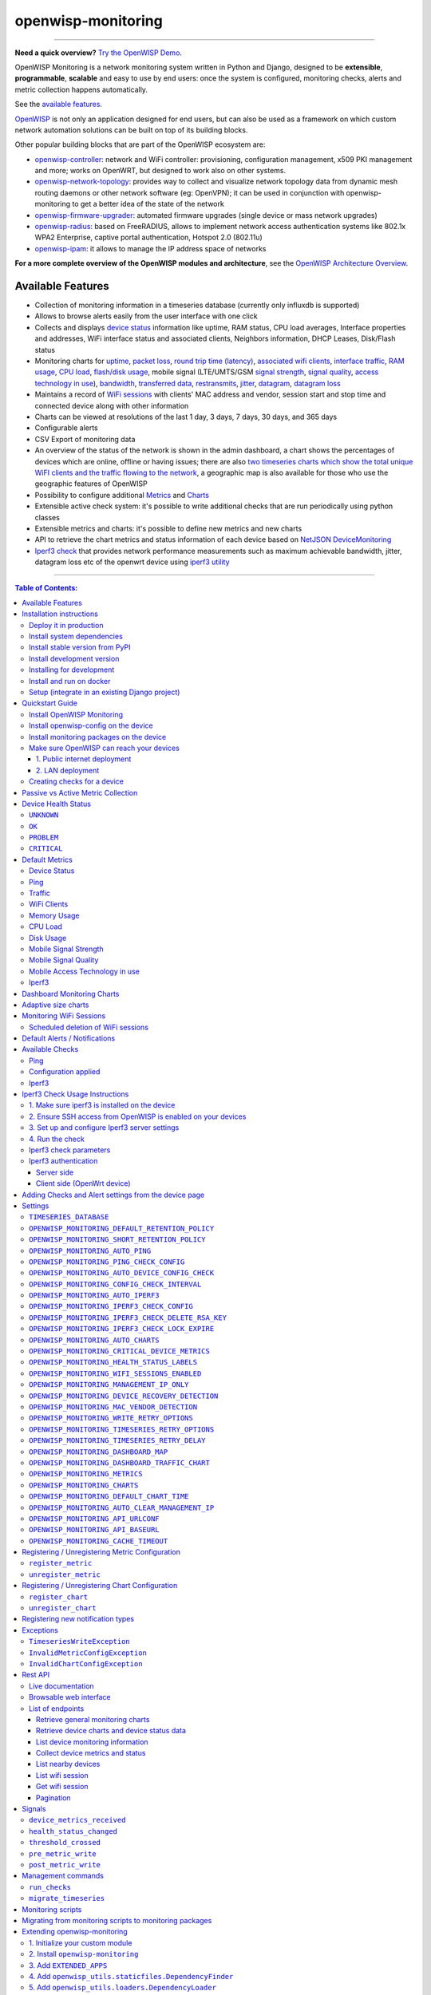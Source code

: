 openwisp-monitoring
===================

.. image:: https://github.com/openwisp/openwisp-monitoring/workflows/OpenWISP%20Monitoring%20CI%20Build/badge.svg?branch=master
    :target: https://github.com/openwisp/openwisp-monitoring/actions?query=workflow%3A%22OpenWISP+Monitoring+CI+Build%22
    :alt: CI build status

.. image:: https://coveralls.io/repos/github/openwisp/openwisp-monitoring/badge.svg?branch=master
    :target: https://coveralls.io/github/openwisp/openwisp-monitoring?branch=master
    :alt: Test coverage

.. image:: https://img.shields.io/librariesio/github/openwisp/openwisp-monitoring
   :target: https://libraries.io/github/openwisp/openwisp-monitoring#repository_dependencies
   :alt: Dependency monitoring

.. image:: https://badge.fury.io/py/openwisp-monitoring.svg
    :target: http://badge.fury.io/py/openwisp-monitoring
    :alt: pypi

.. image:: https://pepy.tech/badge/openwisp-monitoring
   :target: https://pepy.tech/project/openwisp-monitoring
   :alt: downloads

.. image:: https://img.shields.io/gitter/room/nwjs/nw.js.svg?style=flat-square
   :target: https://gitter.im/openwisp/monitoring
   :alt: support chat

.. image:: https://img.shields.io/badge/code%20style-black-000000.svg
   :target: https://pypi.org/project/black/
   :alt: code style: black

.. image:: https://github.com/openwisp/openwisp-monitoring/raw/docs/docs/monitoring-demo.gif
   :target: https://github.com/openwisp/openwisp-monitoring/tree/docs/docs/monitoring-demo.gif
   :alt: Feature Highlights

------------

**Need a quick overview?** `Try the OpenWISP Demo <https://openwisp.org/demo.html>`_.

OpenWISP Monitoring is a network monitoring system written in Python and Django,
designed to be **extensible**, **programmable**, **scalable** and easy to use by end users:
once the system is configured, monitoring checks, alerts and metric collection
happens automatically.

See the `available features <#available-features>`_.

`OpenWISP <http://openwisp.org>`_ is not only an application designed for end users,
but can also be used as a framework on which custom network automation solutions can be
built on top of its building blocks.

Other popular building blocks that are part of the OpenWISP ecosystem are:

- `openwisp-controller <https://github.com/openwisp/openwisp-controller>`_:
  network and WiFi controller: provisioning, configuration management,
  x509 PKI management and more; works on OpenWRT, but designed to work also on other systems.
- `openwisp-network-topology <https://github.com/openwisp/openwisp-network-topology>`_:
  provides way to collect and visualize network topology data from
  dynamic mesh routing daemons or other network software (eg: OpenVPN);
  it can be used in conjunction with openwisp-monitoring to get a better idea
  of the state of the network
- `openwisp-firmware-upgrader <https://github.com/openwisp/openwisp-firmware-upgrader>`_:
  automated firmware upgrades (single device or mass network upgrades)
- `openwisp-radius <https://github.com/openwisp/openwisp-radius>`_:
  based on FreeRADIUS, allows to implement network access authentication systems like
  802.1x WPA2 Enterprise, captive portal authentication, Hotspot 2.0 (802.11u)
- `openwisp-ipam <https://github.com/openwisp/openwisp-ipam>`_:
  it allows to manage the IP address space of networks

**For a more complete overview of the OpenWISP modules and architecture**,
see the
`OpenWISP Architecture Overview
<https://openwisp.io/docs/general/architecture.html>`_.

.. figure:: https://github.com/openwisp/openwisp-monitoring/raw/docs/docs/dashboard.png
  :align: center

Available Features
------------------

* Collection of monitoring information in a timeseries database (currently only influxdb is supported)
* Allows to browse alerts easily from the user interface with one click
* Collects and displays `device status <#device-status>`_ information like
  uptime, RAM status, CPU load averages,
  Interface properties and addresses, WiFi interface status and associated clients,
  Neighbors information, DHCP Leases, Disk/Flash status
* Monitoring charts for `uptime <#ping>`_, `packet loss <#ping>`_,
  `round trip time (latency) <#ping>`_,
  `associated wifi clients <#wifi-clients>`_, `interface traffic <#traffic>`_,
  `RAM usage <#memory-usage>`_, `CPU load <#cpu-load>`_, `flash/disk usage <#disk-usage>`_,
  mobile signal (LTE/UMTS/GSM `signal strength <#mobile-signal-strength>`_,
  `signal quality <#mobile-signal-quality>`_,
  `access technology in use <#mobile-access-technology-in-use>`_), `bandwidth <#iperf3>`_,
  `transferred data <#iperf3>`_, `restransmits <#iperf3>`_, `jitter <#iperf3>`_,
  `datagram <#iperf3>`_, `datagram loss <#iperf3>`_
* Maintains a record of `WiFi sessions <#monitoring-wifi-sessions>`_ with clients'
  MAC address and vendor, session start and stop time and connected device
  along with other information
* Charts can be viewed at resolutions of the last 1 day, 3 days, 7 days, 30 days, and 365 days
* Configurable alerts
* CSV Export of monitoring data
* An overview of the status of the network is shown in the admin dashboard,
  a chart shows the percentages of devices which are online, offline or having issues;
  there are also `two timeseries charts which show the total unique WiFI clients and
  the traffic flowing to the network <dashboard-monitoring-charts>`_,
  a geographic map is also available for those who use the geographic features of OpenWISP
* Possibility to configure additional `Metrics <#openwisp_monitoring_metrics>`_ and `Charts <#openwisp_monitoring_charts>`_
* Extensible active check system: it's possible to write additional checks that
  are run periodically using python classes
* Extensible metrics and charts: it's possible to define new metrics and new charts
* API to retrieve the chart metrics and status information of each device
  based on `NetJSON DeviceMonitoring <http://netjson.org/docs/what.html#devicemonitoring>`_
* `Iperf3 check <#iperf3-1>`_ that provides network performance measurements such as maximum
  achievable bandwidth, jitter, datagram loss etc of the openwrt device using `iperf3 utility <https://iperf.fr/>`_

------------

.. contents:: **Table of Contents**:
   :backlinks: none
   :depth: 3

------------

Installation instructions
-------------------------

Deploy it in production
~~~~~~~~~~~~~~~~~~~~~~~

See:

- `ansible-openwisp2 <https://github.com/openwisp/ansible-openwisp2>`_
- `docker-openwisp <https://github.com/openwisp/docker-openwisp>`_

Install system dependencies
~~~~~~~~~~~~~~~~~~~~~~~~~~~

*openwisp-monitoring* uses InfluxDB to store metrics. Follow the
`installation instructions from InfluxDB's official documentation <https://docs.influxdata.com/influxdb/v1.8/introduction/install/>`_.

**Note:** Only *InfluxDB 1.8.x* is supported in *openwisp-monitoring*.

Install system packages:

.. code-block:: shell

    sudo apt install -y openssl libssl-dev \
                        gdal-bin libproj-dev libgeos-dev \
                        fping

Install stable version from PyPI
~~~~~~~~~~~~~~~~~~~~~~~~~~~~~~~~

Install from PyPI:

.. code-block:: shell

    pip install openwisp-monitoring

Install development version
~~~~~~~~~~~~~~~~~~~~~~~~~~~

Install tarball:

.. code-block:: shell

    pip install https://github.com/openwisp/openwisp-monitoring/tarball/master

Alternatively, you can install via pip using git:

.. code-block:: shell

    pip install -e git+git://github.com/openwisp/openwisp-monitoring#egg=openwisp_monitoring

If you want to contribute, follow the instructions in
`"Installing for development" <#installing-for-development>`_ section.

Installing for development
~~~~~~~~~~~~~~~~~~~~~~~~~~

Install the system dependencies as mentioned in the
`"Install system dependencies" <#install-system-dependencies>`_ section.
Install these additional packages that are required for development:

.. code-block:: shell

    sudo apt install -y sqlite3 libsqlite3-dev \
                        libspatialite-dev libsqlite3-mod-spatialite \
                        chromium

Fork and clone the forked repository:

.. code-block:: shell

    git clone git://github.com/<your_fork>/openwisp-monitoring

Navigate into the cloned repository:

.. code-block:: shell

    cd openwisp-monitoring/

Start Redis and InfluxDB using Docker:

.. code-block:: shell

    docker-compose up -d redis influxdb

Setup and activate a virtual-environment. (we'll be using  `virtualenv <https://pypi.org/project/virtualenv/>`_)

.. code-block:: shell

    python -m virtualenv env
    source env/bin/activate

Make sure that you are using pip version 20.2.4 before moving to the next step:

.. code-block:: shell

    pip install -U pip wheel setuptools

Install development dependencies:

.. code-block:: shell

    pip install -e .
    pip install -r requirements-test.txt
    npm install -g jshint stylelint

Install WebDriver for Chromium for your browser version from `<https://chromedriver.chromium.org/home>`_
and extract ``chromedriver`` to one of directories from your ``$PATH`` (example: ``~/.local/bin/``).

Create database:

.. code-block:: shell

    cd tests/
    ./manage.py migrate
    ./manage.py createsuperuser

Run celery and celery-beat with the following commands (separate terminal windows are needed):

.. code-block:: shell

    cd tests/
    celery -A openwisp2 worker -l info
    celery -A openwisp2 beat -l info

Launch development server:

.. code-block:: shell

    ./manage.py runserver 0.0.0.0:8000

You can access the admin interface at http://127.0.0.1:8000/admin/.

Run tests with:

.. code-block:: shell

    ./runtests.py  # using --parallel is not supported in this module

Run quality assurance tests with:

.. code-block:: shell

    ./run-qa-checks

Install and run on docker
~~~~~~~~~~~~~~~~~~~~~~~~~

**Note**: This Docker image is for development purposes only.
For the official OpenWISP Docker images, see: `docker-openwisp
<https://github.com/openwisp/docker-openwisp>`_.

Build from the Dockerfile:

.. code-block:: shell

    docker-compose build

Run the docker container:

.. code-block:: shell

    docker-compose up

Setup (integrate in an existing Django project)
~~~~~~~~~~~~~~~~~~~~~~~~~~~~~~~~~~~~~~~~~~~~~~~

Follow the setup instructions of `openwisp-controller
<https://github.com/openwisp/openwisp-controller>`_, then add the settings described below.

.. code-block:: python

    INSTALLED_APPS = [
        # django apps
        # all-auth
        'django.contrib.sites',
        'allauth',
        'allauth.account',
        'allauth.socialaccount',
        'django_extensions',
        'django_filters',
        # openwisp2 modules
        'openwisp_users',
        'openwisp_controller.pki',
        'openwisp_controller.config',
        'openwisp_controller.connection',
        'openwisp_controller.geo',
        # monitoring
        'openwisp_monitoring.monitoring',
        'openwisp_monitoring.device',
        'openwisp_monitoring.check',
        'nested_admin',
        # notifications
        'openwisp_notifications',
        # openwisp2 admin theme (must be loaded here)
        'openwisp_utils.admin_theme',
        'admin_auto_filters',
        # admin
        'django.contrib.admin',
        'django.forms',
        'import_export'
        # other dependencies ...
    ]

    # Make sure you change them in production
    # You can select one of the backends located in openwisp_monitoring.db.backends
    TIMESERIES_DATABASE = {
        'BACKEND': 'openwisp_monitoring.db.backends.influxdb',
        'USER': 'openwisp',
        'PASSWORD': 'openwisp',
        'NAME': 'openwisp2',
        'HOST': 'localhost',
        'PORT': '8086',
        'OPTIONS': {
            # Specify additional options to be used while initializing
            # database connection.
            # Note: These options may differ based on the backend used.
            'udp_writes': True,
            'udp_port': 8089,
        }
    }

``urls.py``:

.. code-block:: python

    from django.conf import settings
    from django.conf.urls import include, url
    from django.contrib.staticfiles.urls import staticfiles_urlpatterns

    from openwisp_utils.admin_theme.admin import admin, openwisp_admin

    openwisp_admin()

    urlpatterns = [
        url(r'^admin/', include(admin.site.urls)),
        url(r'', include('openwisp_controller.urls')),
        url(r'', include('openwisp_monitoring.urls')),
    ]

    urlpatterns += staticfiles_urlpatterns()

Configure caching (you may use a different cache storage if you want):

.. code-block:: python

    CACHES = {
        'default': {
            'BACKEND': 'django_redis.cache.RedisCache',
            'LOCATION': 'redis://localhost/0',
            'OPTIONS': {
                'CLIENT_CLASS': 'django_redis.client.DefaultClient',
            }
        }
    }

    SESSION_ENGINE = 'django.contrib.sessions.backends.cache'
    SESSION_CACHE_ALIAS = 'default'

Configure celery (you may use a different broker if you want):

.. code-block:: python

    # here we show how to configure celery with redis but you can
    # use other brokers if you want, consult the celery docs
    CELERY_BROKER_URL = 'redis://localhost/1'
    CELERY_BEAT_SCHEDULE = {
        'run_checks': {
            'task': 'openwisp_monitoring.check.tasks.run_checks',
            # Executes only ping & config check every 5 min
            'schedule': timedelta(minutes=5),
            'args': (
                [  # Checks path
                    'openwisp_monitoring.check.classes.Ping',
                    'openwisp_monitoring.check.classes.ConfigApplied',
                ],
            ),
            'relative': True,
        },
        # Delete old WifiSession
        'delete_wifi_clients_and_sessions': {
            'task': 'openwisp_monitoring.monitoring.tasks.delete_wifi_clients_and_sessions',
            'schedule': timedelta(days=180),
        },
    }

    INSTALLED_APPS.append('djcelery_email')
    EMAIL_BACKEND = 'djcelery_email.backends.CeleryEmailBackend'

If you decide to use Redis (as shown in these examples),
install the following python packages.

.. code-block:: shell

    pip install redis django-redis

Quickstart Guide
----------------

Install OpenWISP Monitoring
~~~~~~~~~~~~~~~~~~~~~~~~~~~

Install *OpenWISP Monitoring* using one of the methods mentioned in the
`"Installation instructions" <#installation-instructions>`_.

Install openwisp-config on the device
~~~~~~~~~~~~~~~~~~~~~~~~~~~~~~~~~~~~~

`Install the openwisp-config agent for OpenWrt
<https://github.com/openwisp/openwisp-config#install-precompiled-package>`_
on your device.

Install monitoring packages on the device
~~~~~~~~~~~~~~~~~~~~~~~~~~~~~~~~~~~~~~~~~

`Install the openwrt-openwisp-monitoring packages
<https://github.com/openwisp/openwrt-openwisp-monitoring/tree/master#install-pre-compiled-packages>`_
on your device.

These packages collect and send the
monitoring data from the device to OpenWISP Monitoring and
are required to collect `metrics <#openwisp_monitoring_metrics>`_
like interface traffic, WiFi clients, CPU load, memory usage, etc.

**Note**: if you are an existing user of *openwisp-monitoring* and are using
the legacy *monitoring template* for collecting metrics, we highly recommend
`Migrating from monitoring scripts to monitoring packages
<#migrating-from-monitoring-scripts-to-monitoring-packages>`_.

Make sure OpenWISP can reach your devices
~~~~~~~~~~~~~~~~~~~~~~~~~~~~~~~~~~~~~~~~~

In order to perform `active checks <#available-checks>`_ and other actions like
`triggering the push of configuration changes
<https://github.com/openwisp/openwisp-controller#how-to-configure-push-updates>`_,
`executing shell commands
<https://github.com/openwisp/openwisp-controller#sending-commands-to-devices>`_ or
`performing firmware upgrades
<https://github.com/openwisp/openwisp-firmware-upgrader#perform-a-firmware-upgrade-to-a-specific-device>`_,
**the OpenWISP server needs to be able to reach the network devices**.

There are mainly two deployment scenarios for OpenWISP:

1. the OpenWISP server is deployed on the public internet and the devices are
   geographically distributed across different locations:
   **in this case a management tunnel is needed**
2. the OpenWISP server is deployed on a computer/server which is located in
   the same Layer 2 network (that is, in the same LAN) where the devices
   are located.
   **in this case a management tunnel is NOT needed**

1. Public internet deployment
#############################

This is the most common scenario:

- the OpenWISP server is deployed to the public internet, hence the
  server has a public IPv4 (and IPv6) address and usually a valid
  SSL certificate provided by Mozilla Letsencrypt or another SSL provider
- the network devices are geographically distributed across different
  locations (different cities, different regions, different countries)

In this scenario, the OpenWISP application will not be able to reach the
devices **unless a management tunnel** is used, for that reason having
a management VPN like OpenVPN, Wireguard or any other tunneling solution
is paramount, not only to allow OpenWISP to work properly, but also to
be able to perform debugging and troubleshooting when needed.

In this scenario, the following requirements are needed:

- a VPN server must be installed in a way that the OpenWISP
  server can reach the VPN peers, for more information on how to do this
  via OpenWISP please refer to the following sections:

  - `OpenVPN tunnel automation
    <https://openwisp.io/docs/user/vpn.html>`_
  - `Wireguard tunnel automation
    <https://github.com/openwisp/openwisp-controller#how-to-setup-wireguard-tunnels>`_

  If you prefer to use other tunneling solutions (L2TP, Softether, etc.)
  and know how to configure those solutions on your own,
  that's totally fine as well.

  If the OpenWISP server is connected to a network infrastructure
  which allows it to reach the devices via pre-existing tunneling or
  Intranet solutions (eg: MPLS, SD-WAN), then setting up a VPN server
  is not needed, as long as there's a dedicated interface on OpenWrt
  which gets an IP address assigned to it and which is reachable from
  the OpenWISP server.

- The devices must be configured to join the management tunnel automatically,
  either via a pre-existing configuration in the firmware or via an
  `OpenWISP Template <https://openwisp.io/docs/user/templates.html>`_.

- The `openwisp-config <https://github.com/openwisp/openwisp-config>`_
  agent on the devices must be configured to specify
  the ``management_interface`` option, the agent will communicate the
  IP of the management interface to the OpenWISP Server and OpenWISP will
  use the management IP for reaching the device.

  For example, if the *management interface* is named ``tun0``,
  the openwisp-config configuration should look like the following example:

.. code-block:: text

    # In /etc/config/openwisp on the device

    config controller 'http'
        # ... other configuration directives ...
        option management_interface 'tun0'

2. LAN deployment
#################

When the OpenWISP server and the network devices are deployed in the same
L2 network (eg: an office LAN) and the OpenWISP server is reachable
on the LAN address, OpenWISP can then use the **Last IP** field of the
devices to reach them.

In this scenario it's necessary to set the
`"OPENWISP_MONITORING_MANAGEMENT_IP_ONLY" <#openwisp-monitoring-management-ip-only>`_
setting to ``False``.

Creating checks for a device
~~~~~~~~~~~~~~~~~~~~~~~~~~~~

By default, the `active checks <#available-checks>`_ are created
automatically for all devices, unless the automatic creation of some
specific checks has been disabled, for more information on how to do this,
refer to the `active checks <#available-checks>`_ section.

These checks are created and executed in the background by celery workers.

Passive vs Active Metric Collection
-----------------------------------

The `the different device metric
<https://github.com/openwisp/openwisp-monitoring#default-metrics>`_
collected by OpenWISP Monitoring can be divided in two categories:

1. **metrics collected actively by OpenWISP**:
   these metrics are collected by the celery workers running on the
   OpenWISP server, which continuously sends network requests to the
   devices and store the results;
2. **metrics collected passively by OpenWISP**:
   these metrics are sent by the
   `openwrt-openwisp-monitoring agent <#install-monitoring-packages-on-the-device>`_
   installed on the network devices and are collected by OpenWISP via
   its REST API.

The `"Available Checks" <#available-checks>`_ section of this document
lists the currently implemented **active checks**.

Device Health Status
--------------------

The possible values for the health status field (``DeviceMonitoring.status``)
are explained below.

``UNKNOWN``
~~~~~~~~~~~

Whenever a new device is created it will have ``UNKNOWN`` as it's default Heath Status.

It implies that the system doesn't know whether the device is reachable yet.

``OK``
~~~~~~

Everything is working normally.

``PROBLEM``
~~~~~~~~~~~

One of the metrics has a value which is not in the expected range
(the threshold value set in the alert settings has been crossed).

Example: CPU usage should be less than 90% but current value is at 95%.

``CRITICAL``
~~~~~~~~~~~~

One of the metrics defined in ``OPENWISP_MONITORING_CRITICAL_DEVICE_METRICS``
has a value which is not in the expected range
(the threshold value set in the alert settings has been crossed).

Example: ping is by default a critical metric which is expected to be always 1
(reachable).

Default Metrics
---------------

Device Status
~~~~~~~~~~~~~

This metric stores the status of the device for viewing purposes.

.. figure:: https://github.com/openwisp/openwisp-monitoring/raw/docs/docs/device-status-1.png
  :align: center

.. figure:: https://github.com/openwisp/openwisp-monitoring/raw/docs/docs/device-status-2.png
  :align: center

.. figure:: https://github.com/openwisp/openwisp-monitoring/raw/docs/docs/device-status-3.png
  :align: center

.. figure:: https://github.com/openwisp/openwisp-monitoring/raw/docs/docs/device-status-4.png
  :align: center

Ping
~~~~

+--------------------+----------------------------------------------------------------+
| **measurement**:   | ``ping``                                                       |
+--------------------+----------------------------------------------------------------+
| **types**:         | ``int`` (reachable and loss), ``float`` (rtt)                  |
+--------------------+----------------------------------------------------------------+
| **fields**:        | ``reachable``, ``loss``, ``rtt_min``, ``rtt_max``, ``rtt_avg`` |
+--------------------+----------------------------------------------------------------+
| **configuration**: | ``ping``                                                       |
+--------------------+----------------------------------------------------------------+
| **charts**:        | ``uptime``, ``packet_loss``, ``rtt``                           |
+--------------------+----------------------------------------------------------------+

**Uptime**:

.. figure:: https://github.com/openwisp/openwisp-monitoring/raw/docs/docs/uptime.png
  :align: center

**Packet loss**:

.. figure:: https://github.com/openwisp/openwisp-monitoring/raw/docs/docs/packet-loss.png
  :align: center

**Round Trip Time**:

.. figure:: https://github.com/openwisp/openwisp-monitoring/raw/docs/docs/rtt.png
  :align: center

Traffic
~~~~~~~

+--------------------+--------------------------------------------------------------------------+
| **measurement**:   | ``traffic``                                                              |
+--------------------+--------------------------------------------------------------------------+
| **type**:          | ``int``                                                                  |
+--------------------+--------------------------------------------------------------------------+
| **fields**:        | ``rx_bytes``, ``tx_bytes``                                               |
+--------------------+--------------------------------------------------------------------------+
| **tags**:          | .. code-block:: python                                                   |
|                    |                                                                          |
|                    |     {                                                                    |
|                    |       'organization_id': '<organization-id-of-the-related-device>',      |
|                    |       'ifname': '<interface-name>',                                      |
|                    |       # optional                                                         |
|                    |       'location_id': '<location-id-of-the-related-device-if-present>',   |
|                    |       'floorplan_id': '<floorplan-id-of-the-related-device-if-present>', |
|                    |     }                                                                    |
+--------------------+--------------------------------------------------------------------------+
| **configuration**: | ``traffic``                                                              |
+--------------------+--------------------------------------------------------------------------+
| **charts**:        | ``traffic``                                                              |
+--------------------+--------------------------------------------------------------------------+

.. figure:: https://github.com/openwisp/openwisp-monitoring/raw/docs/docs/1.1/traffic.png
  :align: center

WiFi Clients
~~~~~~~~~~~~

+--------------------+--------------------------------------------------------------------------+
| **measurement**:   | ``wifi_clients``                                                         |
+--------------------+--------------------------------------------------------------------------+
| **type**:          | ``int``                                                                  |
+--------------------+--------------------------------------------------------------------------+
| **fields**:        | ``clients``                                                              |
+--------------------+--------------------------------------------------------------------------+
| **tags**:          | .. code-block:: python                                                   |
|                    |                                                                          |
|                    |     {                                                                    |
|                    |       'organization_id': '<organization-id-of-the-related-device>',      |
|                    |       'ifname': '<interface-name>',                                      |
|                    |       # optional                                                         |
|                    |       'location_id': '<location-id-of-the-related-device-if-present>',   |
|                    |       'floorplan_id': '<floorplan-id-of-the-related-device-if-present>', |
|                    |     }                                                                    |
+--------------------+--------------------------------------------------------------------------+
| **configuration**: | ``clients``                                                              |
+--------------------+--------------------------------------------------------------------------+
| **charts**:        | ``wifi_clients``                                                         |
+--------------------+--------------------------------------------------------------------------+


.. figure:: https://github.com/openwisp/openwisp-monitoring/raw/docs/docs/wifi-clients.png
  :align: center

Memory Usage
~~~~~~~~~~~~

+--------------------+--------------------------------------------------------------------------------------------------------------------------------------+
| **measurement**:   | ``<memory>``                                                                                                                         |
+--------------------+--------------------------------------------------------------------------------------------------------------------------------------+
| **type**:          | ``float``                                                                                                                            |
+--------------------+--------------------------------------------------------------------------------------------------------------------------------------+
| **fields**:        | ``percent_used``, ``free_memory``, ``total_memory``, ``buffered_memory``, ``shared_memory``, ``cached_memory``, ``available_memory`` |
+--------------------+--------------------------------------------------------------------------------------------------------------------------------------+
| **configuration**: | ``memory``                                                                                                                           |
+--------------------+--------------------------------------------------------------------------------------------------------------------------------------+
| **charts**:        | ``memory``                                                                                                                           |
+--------------------+--------------------------------------------------------------------------------------------------------------------------------------+

.. figure:: https://github.com/openwisp/openwisp-monitoring/raw/docs/docs/memory.png
  :align: center

CPU Load
~~~~~~~~

+--------------------+----------------------------------------------------+
| **measurement**:   | ``load``                                           |
+--------------------+----------------------------------------------------+
| **type**:          | ``float``                                          |
+--------------------+----------------------------------------------------+
| **fields**:        | ``cpu_usage``, ``load_1``, ``load_5``, ``load_15`` |
+--------------------+----------------------------------------------------+
| **configuration**: | ``load``                                           |
+--------------------+----------------------------------------------------+
| **charts**:        | ``load``                                           |
+--------------------+----------------------------------------------------+

.. figure:: https://github.com/openwisp/openwisp-monitoring/raw/docs/docs/cpu-load.png
  :align: center

Disk Usage
~~~~~~~~~~

+--------------------+-------------------+
| **measurement**:   | ``disk``          |
+--------------------+-------------------+
| **type**:          | ``float``         |
+--------------------+-------------------+
| **fields**:        | ``used_disk``     |
+--------------------+-------------------+
| **configuration**: | ``disk``          |
+--------------------+-------------------+
| **charts**:        | ``disk``          |
+--------------------+-------------------+

.. figure:: https://github.com/openwisp/openwisp-monitoring/raw/docs/docs/disk-usage.png
  :align: center

Mobile Signal Strength
~~~~~~~~~~~~~~~~~~~~~~

+--------------------+-----------------------------------------+
| **measurement**:   | ``signal_strength``                     |
+--------------------+-----------------------------------------+
| **type**:          | ``float``                               |
+--------------------+-----------------------------------------+
| **fields**:        | ``signal_strength``, ``signal_power``   |
+--------------------+-----------------------------------------+
| **configuration**: | ``signal_strength``                     |
+--------------------+-----------------------------------------+
| **charts**:        | ``signal_strength``                     |
+--------------------+-----------------------------------------+

.. figure:: https://github.com/openwisp/openwisp-monitoring/raw/docs/docs/signal-strength.png
  :align: center

Mobile Signal Quality
~~~~~~~~~~~~~~~~~~~~~~

+--------------------+-----------------------------------------+
| **measurement**:   | ``signal_quality``                      |
+--------------------+-----------------------------------------+
| **type**:          | ``float``                               |
+--------------------+-----------------------------------------+
| **fields**:        | ``signal_quality``, ``signal_quality``  |
+--------------------+-----------------------------------------+
| **configuration**: | ``signal_quality``                      |
+--------------------+-----------------------------------------+
| **charts**:        | ``signal_quality``                      |
+--------------------+-----------------------------------------+

.. figure:: https://github.com/openwisp/openwisp-monitoring/raw/docs/docs/signal-quality.png
  :align: center

Mobile Access Technology in use
~~~~~~~~~~~~~~~~~~~~~~~~~~~~~~~

+--------------------+-------------------+
| **measurement**:   | ``access_tech``   |
+--------------------+-------------------+
| **type**:          | ``int``           |
+--------------------+-------------------+
| **fields**:        | ``access_tech``   |
+--------------------+-------------------+
| **configuration**: | ``access_tech``   |
+--------------------+-------------------+
| **charts**:        | ``access_tech``   |
+--------------------+-------------------+

.. figure:: https://github.com/openwisp/openwisp-monitoring/raw/docs/docs/access-technology.png
  :align: center

Iperf3
~~~~~~

+--------------------+---------------------------------------------------------------------------------------------------------------------------+
| **measurement**:   | ``iperf3``                                                                                                                |
+--------------------+---------------------------------------------------------------------------------------------------------------------------+
| **types**:         | | ``int`` (iperf3_result, sent_bytes_tcp, received_bytes_tcp, retransmits, sent_bytes_udp, total_packets, lost_packets),  |
|                    | | ``float`` (sent_bps_tcp, received_bps_tcp, sent_bps_udp, jitter, lost_percent)                                          |
+--------------------+---------------------------------------------------------------------------------------------------------------------------+
| **fields**:        | | ``iperf3_result``, ``sent_bps_tcp``, ``received_bps_tcp``, ``sent_bytes_tcp``, ``received_bytes_tcp``, ``retransmits``, |
|                    | | ``sent_bps_udp``, ``sent_bytes_udp``, ``jitter``, ``total_packets``, ``lost_packets``, ``lost_percent``                 |
+--------------------+---------------------------------------------------------------------------------------------------------------------------+
| **configuration**: | ``iperf3``                                                                                                                |
+--------------------+---------------------------------------------------------------------------------------------------------------------------+
| **charts**:        | ``bandwidth``, ``transfer``, ``retransmits``, ``jitter``, ``datagram``, ``datagram_loss``                                 |
+--------------------+---------------------------------------------------------------------------------------------------------------------------+

**Bandwidth**:

.. figure:: https://github.com/openwisp/openwisp-monitoring/raw/docs/docs/1.1/bandwidth.png
  :align: center

**Transferred Data**:

.. figure:: https://github.com/openwisp/openwisp-monitoring/raw/docs/docs/1.1/transferred-data.png
  :align: center

**Retransmits**:

.. figure:: https://github.com/openwisp/openwisp-monitoring/raw/docs/docs/1.1/retransmits.png
  :align: center

**Jitter**:

.. figure:: https://github.com/openwisp/openwisp-monitoring/raw/docs/docs/1.1/jitter.png
  :align: center

**Datagram**:

.. figure:: https://github.com/openwisp/openwisp-monitoring/raw/docs/docs/1.1/datagram.png
  :align: center

**Datagram loss**:

.. figure:: https://github.com/openwisp/openwisp-monitoring/raw/docs/docs/1.1/datagram-loss.png
  :align: center

For more info on how to configure and use Iperf3, please refer to
`iperf3 check usage instructions <#iperf3-check-usage-instructions>`_.

**Note:** Iperf3 charts uses ``connect_points=True`` in
`default chart configuration <#openwisp_monitoring_charts>`_ that joins it's individual chart data points.

Dashboard Monitoring Charts
---------------------------

.. figure:: https://github.com/openwisp/openwisp-monitoring/blob/docs/docs/1.1/dashboard-charts.png
  :align: center

OpenWISP Monitoring adds two timeseries charts to the admin dashboard:

- **General WiFi clients Chart**: Shows the number of connected clients to the WiFi
  interfaces of devices in the network.
- **General traffic Chart**: Shows the amount of traffic flowing in the network.

You can configure the interfaces included in the **General traffic chart** using
the `"OPENWISP_MONITORING_DASHBOARD_TRAFFIC_CHART"
<#openwisp_monitoring_dashboard_traffic_chart>`_ setting.

Adaptive size charts
--------------------

.. figure:: https://github.com/openwisp/openwisp-monitoring/raw/docs/docs/1.1/adaptive-chart.png
   :align: center

When configuring charts, it is possible to flag their unit
as ``adaptive_prefix``, this allows to make the charts more readable because
the units are shown in either `K`, `M`, `G` and `T` depending on
the size of each point, the summary values and Y axis are also resized.

Example taken from the default configuration of the traffic chart:

.. code-block:: python

    'traffic': {
        # other configurations for this chart

        # traffic measured in 'B' (bytes)
        # unit B, KB, MB, GB, TB
        'unit': 'adaptive_prefix+B',
    },

    'bandwidth': {
        # adaptive unit for bandwidth related charts
        # bandwidth measured in 'bps'(bits/sec)
        # unit bps, Kbps, Mbps, Gbps, Tbps
        'unit': 'adaptive_prefix+bps',
    },

Monitoring WiFi Sessions
------------------------

OpenWISP Monitoring maintains a record of WiFi sessions created by clients
joined to a radio of managed devices. The WiFi sessions are created
asynchronously from the monitoring data received from the device.

You can filter both currently open sessions and past sessions by their
*start* or *stop* time or *organization* or *group* of the device clients
are connected to or even directly by a *device* name or ID.

.. figure:: https://github.com/openwisp/openwisp-monitoring/raw/docs/docs/wifi-session-changelist.png
  :align: center

.. figure:: https://github.com/openwisp/openwisp-monitoring/raw/docs/docs/wifi-session-change.png
  :align: center

You can disable this feature by configuring
`OPENWISP_MONITORING_WIFI_SESSIONS_ENABLED <#openwisp_monitoring_wifi_sessions_enabled>`_
setting.

You can also view open WiFi sessions of a device directly from the device's change admin
under the "WiFi Sessions" tab.

.. figure:: https://github.com/openwisp/openwisp-monitoring/raw/docs/docs/device-wifi-session-inline.png
  :align: center

Scheduled deletion of WiFi sessions
~~~~~~~~~~~~~~~~~~~~~~~~~~~~~~~~~~~

OpenWISP Monitoring provides a celery task to automatically delete
WiFi sessions older than a pre-configured number of days. In order to run this
task periodically, you will need to configure ``CELERY_BEAT_SCHEDULE`` setting as shown
in `setup instructions <#setup-integrate-in-an-existing-django-project>`_.

The celery task takes only one argument, i.e. number of days. You can provide
any number of days in `args` key while configuring ``CELERY_BEAT_SCHEDULE`` setting.

E.g., if you want WiFi Sessions older than 30 days to get deleted automatically,
then configure ``CELERY_BEAT_SCHEDULE`` as follows:

.. code-block:: python

    CELERY_BEAT_SCHEDULE = {
        'delete_wifi_clients_and_sessions': {
            'task': 'openwisp_monitoring.monitoring.tasks.delete_wifi_clients_and_sessions',
            'schedule': timedelta(days=1),
            'args': (30,), # Here we have defined 30 instead of 180 as shown in setup instructions
        },
    }

Please refer to `"Periodic Tasks" section of Celery's documentation <https://docs.celeryproject.org/en/stable/userguide/periodic-tasks.html>`_
to learn more.

Default Alerts / Notifications
------------------------------

+-------------------------------+------------------------------------------------------------------+
| Notification Type             | Use                                                              |
+-------------------------------+------------------------------------------------------------------+
| ``threshold_crossed``         | Fires when a metric crosses the boundary defined in the          |
|                               | threshold value of the alert settings.                           |
+-------------------------------+------------------------------------------------------------------+
| ``threshold_recovery``        | Fires when a metric goes back within the expected range.         |
+-------------------------------+------------------------------------------------------------------+
| ``connection_is_working``     | Fires when the connection to a device is working.                |
+-------------------------------+------------------------------------------------------------------+
| ``connection_is_not_working`` | Fires when the connection (eg: SSH) to a device stops working    |
|                               | (eg: credentials are outdated, management IP address is          |
|                               | outdated, or device is not reachable).                           |
+-------------------------------+------------------------------------------------------------------+

Available Checks
----------------

Ping
~~~~

This check returns information on device ``uptime`` and ``RTT (Round trip time)``.
The Charts ``uptime``, ``packet loss`` and ``rtt`` are created. The ``fping``
command is used to collect these metrics.
You may choose to disable auto creation of this check by setting
`OPENWISP_MONITORING_AUTO_PING <#OPENWISP_MONITORING_AUTO_PING>`_ to ``False``.

You can change the default values used for ping checks using
`OPENWISP_MONITORING_PING_CHECK_CONFIG <#OPENWISP_MONITORING_PING_CHECK_CONFIG>`_ setting.

Configuration applied
~~~~~~~~~~~~~~~~~~~~~

This check ensures that the `openwisp-config agent <https://github.com/openwisp/openwisp-config/>`_
is running and applying configuration changes in a timely manner.
You may choose to disable auto creation of this check by using the
setting `OPENWISP_MONITORING_AUTO_DEVICE_CONFIG_CHECK <#OPENWISP_MONITORING_AUTO_DEVICE_CONFIG_CHECK>`_.

This check runs periodically, but it is also triggered whenever the
configuration status of a device changes, this ensures the check reacts
quickly to events happening in the network and informs the user promptly
if there's anything that is not working as intended.

Iperf3
~~~~~~

This check provides network performance measurements such as maximum achievable bandwidth,
jitter, datagram loss etc of the device using `iperf3 utility <https://iperf.fr/>`_.

This check is **disabled by default**. You can enable auto creation of this check by setting the
`OPENWISP_MONITORING_AUTO_IPERF3 <#OPENWISP_MONITORING_AUTO_IPERF3>`_ to ``True``.

You can also `add the iperf3 check
<#add-checks-and-alert-settings-from-the-device-page>`_ directly from the device page.

It also supports tuning of various parameters.

You can also change the parameters used for iperf3 checks (e.g. timing, port, username,
password, rsa_publc_key etc) using the `OPENWISP_MONITORING_IPERF3_CHECK_CONFIG
<#OPENWISP_MONITORING_IPERF3_CHECK_CONFIG>`_ setting.

**Note:** When setting `OPENWISP_MONITORING_AUTO_IPERF3 <#OPENWISP_MONITORING_AUTO_IPERF3>`_  to ``True``,
you may need to update the `metric configuration <#add-checks-and-alert-settings-from-the-device-page>`_
to enable alerts for the iperf3 check.

Iperf3 Check Usage Instructions
-------------------------------

1. Make sure iperf3 is installed on the device
~~~~~~~~~~~~~~~~~~~~~~~~~~~~~~~~~~~~~~~~~~~~~~

Register your device to OpenWISP and make sure the `iperf3 openwrt package
<https://openwrt.org/packages/pkgdata/iperf3>`_ is installed on the device,
eg:

.. code-block:: shell

    opkg install iperf3  # if using without authentication
    opkg install iperf3-ssl  # if using with authentication (read below for more info)

2. Ensure SSH access from OpenWISP is enabled on your devices
~~~~~~~~~~~~~~~~~~~~~~~~~~~~~~~~~~~~~~~~~~~~~~~~~~~~~~~~~~~~~

Follow the steps in `"How to configure push updates" section of the
OpenWISP documentation
<https://openwisp.io/docs/user/configure-push-updates.html>`_
to allow SSH access to you device from OpenWISP.

**Note:** Make sure device connection is enabled
& working with right update strategy i.e. ``OpenWRT SSH``.

.. image:: https://github.com/openwisp/openwisp-monitoring/raw/docs/docs/1.1/enable-openwrt-ssh.png
  :alt: Enable ssh access from openwisp to device
  :align: center

3. Set up and configure Iperf3 server settings
~~~~~~~~~~~~~~~~~~~~~~~~~~~~~~~~~~~~~~~~~~~~~~

After having deployed your Iperf3 servers, you need to
configure the iperf3 settings on the django side of OpenWISP,
see the `test project settings for reference
<https://github.com/openwisp/openwisp-monitoring/blob/master/tests/openwisp2/settings.py>`_.

The host can be specified by hostname, IPv4 literal, or IPv6 literal.
Example:

.. code-block:: python

   OPENWISP_MONITORING_IPERF3_CHECK_CONFIG = {
       # 'org_pk' : {'host' : [], 'client_options' : {}}
       'a9734710-db30-46b0-a2fc-01f01046fe4f': {
           # Some public iperf3 servers
           # https://iperf.fr/iperf-servers.php#public-servers
           'host': ['iperf3.openwisp.io', '2001:db8::1', '192.168.5.2'],
           'client_options': {
               'port': 5209,
               'udp': {'bitrate': '30M'},
               'tcp': {'bitrate': '0'},
           },
       },
       # another org
       'b9734710-db30-46b0-a2fc-01f01046fe4f': {
           # available iperf3 servers
           'host': ['iperf3.openwisp2.io', '192.168.5.3'],
           'client_options': {
               'port': 5207,
               'udp': {'bitrate': '50M'},
               'tcp': {'bitrate': '20M'},
           },
       },
   }

**Note:** If an organization has more than one iperf3 server configured, then it enables
the iperf3 checks to run concurrently on different devices. If all of the available servers
are busy, then it will add the check back in the queue.

The celery-beat configuration for the iperf3 check needs to be added too:

.. code-block:: python

    from celery.schedules import crontab

    # Celery TIME_ZONE should be equal to django TIME_ZONE
    # In order to schedule run_iperf3_checks on the correct time intervals
    CELERY_TIMEZONE = TIME_ZONE
    CELERY_BEAT_SCHEDULE = {
        # Other celery beat configurations
        # Celery beat configuration for iperf3 check
        'run_iperf3_checks': {
            'task': 'openwisp_monitoring.check.tasks.run_checks',
            # https://docs.celeryq.dev/en/latest/userguide/periodic-tasks.html#crontab-schedules
            # Executes check every 5 mins from 00:00 AM to 6:00 AM (night)
            'schedule': crontab(minute='*/5', hour='0-6'),
            # Iperf3 check path
            'args': (['openwisp_monitoring.check.classes.Iperf3'],),
            'relative': True,
        }
    }

Once the changes are saved, you will need to restart all the processes.

**Note:** We recommended to configure this check to run in non peak
traffic times to not interfere with standard traffic.

4. Run the check
~~~~~~~~~~~~~~~~

This should happen automatically if you have celery-beat correctly
configured and running in the background.
For testing purposes, you can run this check manually using the
`run_checks <#run_checks>`_ command.

After that, you should see the iperf3 network measurements charts.

.. image:: https://github.com/openwisp/openwisp-monitoring/raw/docs/docs/1.1/iperf3-charts.png
  :alt: Iperf3 network measurement charts

Iperf3 check parameters
~~~~~~~~~~~~~~~~~~~~~~~

Currently, iperf3 check supports the following parameters:

+-----------------------+----------+--------------------------------------------------------------------+
| **Parameter**         | **Type** | **Default Value**                                                  |
+-----------------------+----------+--------------------------------------------------------------------+
|``host``               | ``list`` | ``[]``                                                             |
+-----------------------+----------+--------------------------------------------------------------------+
|``username``           | ``str``  | ``''``                                                             |
+-----------------------+----------+--------------------------------------------------------------------+
|``password``           | ``str``  | ``''``                                                             |
+-----------------------+----------+--------------------------------------------------------------------+
|``rsa_public_key``     | ``str``  | ``''``                                                             |
+-----------------------+----------+--------------------------------------------------------------------+
|``client_options``     | +---------------------+----------+------------------------------------------+ |
|                       | | **Parameters**      | **Type** | **Default Value**                        | |
|                       | +---------------------+----------+------------------------------------------+ |
|                       | | ``port``            | ``int``  | ``5201``                                 | |
|                       | +---------------------+----------+------------------------------------------+ |
|                       | | ``time``            | ``int``  | ``10``                                   | |
|                       | +---------------------+----------+------------------------------------------+ |
|                       | | ``bytes``           | ``str``  | ``''``                                   | |
|                       | +---------------------+----------+------------------------------------------+ |
|                       | | ``blockcount``      | ``str``  | ``''``                                   | |
|                       | +---------------------+----------+------------------------------------------+ |
|                       | | ``window``          | ``str``  | ``0``                                    | |
|                       | +---------------------+----------+------------------------------------------+ |
|                       | | ``parallel``        | ``int``  | ``1``                                    | |
|                       | +---------------------+----------+------------------------------------------+ |
|                       | | ``reverse``         | ``bool`` | ``False``                                | |
|                       | +---------------------+----------+------------------------------------------+ |
|                       | | ``bidirectional``   | ``bool`` | ``False``                                | |
|                       | +---------------------+----------+------------------------------------------+ |
|                       | | ``connect_timeout`` | ``int``  | ``1000``                                 | |
|                       | +---------------------+----------+------------------------------------------+ |
|                       | | ``tcp``             | +----------------+----------+---------------------+ | |
|                       | |                     | | **Parameters** | **Type** | **Default Value**   | | |
|                       | |                     | +----------------+----------+---------------------+ | |
|                       | |                     | |``bitrate``     | ``str``  | ``0``               | | |
|                       | |                     | +----------------+----------+---------------------+ | |
|                       | |                     | |``length``      | ``str``  | ``128K``            | | |
|                       | |                     | +----------------+----------+---------------------+ | |
|                       | +---------------------+-----------------------------------------------------+ |
|                       | | ``udp``             | +----------------+----------+---------------------+ | |
|                       | |                     | | **Parameters** | **Type** | **Default Value**   | | |
|                       | |                     | +----------------+----------+---------------------+ | |
|                       | |                     | |``bitrate``     | ``str``  | ``30M``             | | |
|                       | |                     | +----------------+----------+---------------------+ | |
|                       | |                     | |``length``      | ``str``  | ``0``               | | |
|                       | |                     | +----------------+----------+---------------------+ | |
|                       | +---------------------+-----------------------------------------------------+ |
+-----------------------+-------------------------------------------------------------------------------+

To learn how to use these parameters, please see the
`iperf3 check configuration example <#OPENWISP_MONITORING_IPERF3_CHECK_CONFIG>`_.

Visit the `official documentation <https://www.mankier.com/1/iperf3>`_
to learn more about the iperf3 parameters.

Iperf3 authentication
~~~~~~~~~~~~~~~~~~~~~

By default iperf3 check runs without any kind of **authentication**,
in this section we will explain how to configure **RSA authentication**
between the **client** and the **server** to restrict connections
to authenticated clients.

Server side
###########

1. Generate RSA keypair
^^^^^^^^^^^^^^^^^^^^^^^

.. code-block:: shell

   openssl genrsa -des3 -out private.pem 2048
   openssl rsa -in private.pem -outform PEM -pubout -out public_key.pem
   openssl rsa -in private.pem -out private_key.pem -outform PEM

After running the commands mentioned above, the public key will be stored in
``public_key.pem`` which will be used in **rsa_public_key** parameter
in `OPENWISP_MONITORING_IPERF3_CHECK_CONFIG
<#OPENWISP_MONITORING_IPERF3_CHECK_CONFIG>`_
and the private key will be contained in the file ``private_key.pem``
which will be used with **--rsa-private-key-path** command option when
starting the iperf3 server.

2. Create user credentials
^^^^^^^^^^^^^^^^^^^^^^^^^^

.. code-block:: shell

   USER=iperfuser PASSWD=iperfpass
   echo -n "{$USER}$PASSWD" | sha256sum | awk '{ print $1 }'
   ----
   ee17a7f98cc87a6424fb52682396b2b6c058e9ab70e946188faa0714905771d7 #This is the hash of "iperfuser"

Add the above hash with username in ``credentials.csv``

.. code-block:: shell

   # file format: username,sha256
   iperfuser,ee17a7f98cc87a6424fb52682396b2b6c058e9ab70e946188faa0714905771d7

3. Now start the iperf3 server with auth options
^^^^^^^^^^^^^^^^^^^^^^^^^^^^^^^^^^^^^^^^^^^^^^^^

.. code-block:: shell

   iperf3 -s --rsa-private-key-path ./private_key.pem --authorized-users-path ./credentials.csv

Client side (OpenWrt device)
############################

1. Install iperf3-ssl
^^^^^^^^^^^^^^^^^^^^^

Install the `iperf3-ssl openwrt package
<https://openwrt.org/packages/pkgdata/iperf3-ssl>`_
instead of the normal
`iperf3 openwrt package <https://openwrt.org/packages/pkgdata/iperf3>`_
because the latter comes without support for authentication.

You may also check your installed **iperf3 openwrt package** features:

.. code-block:: shell

   root@vm-openwrt:~ iperf3 -v
   iperf 3.7 (cJSON 1.5.2)
   Linux vm-openwrt 4.14.171 #0 SMP Thu Feb 27 21:05:12 2020 x86_64
   Optional features available: CPU affinity setting, IPv6 flow label, TCP congestion algorithm setting,
   sendfile / zerocopy, socket pacing, authentication # contains 'authentication'

2. Configure iperf3 check auth parameters
^^^^^^^^^^^^^^^^^^^^^^^^^^^^^^^^^^^^^^^^^

Now, add the following iperf3 authentication parameters
to `OPENWISP_MONITORING_IPERF3_CHECK_CONFIG
<#OPENWISP_MONITORING_IPERF3_CHECK_CONFIG>`_
in the settings:

.. code-block:: python

   OPENWISP_MONITORING_IPERF3_CHECK_CONFIG = {
       'a9734710-db30-46b0-a2fc-01f01046fe4f': {
           'host': ['iperf1.openwisp.io', 'iperf2.openwisp.io', '192.168.5.2'],
           # All three parameters (username, password, rsa_publc_key)
           # are required for iperf3 authentication
           'username': 'iperfuser',
           'password': 'iperfpass',
           # Add RSA public key without any headers
           # ie. -----BEGIN PUBLIC KEY-----, -----BEGIN END KEY-----
           'rsa_public_key': (
               """
               MIIBIjANBgkqhkiG9w0BAQEFAAOCAQ8AMIIBCgKCAQEAwuEm+iYrfSWJOupy6X3N
               dxZvUCxvmoL3uoGAs0O0Y32unUQrwcTIxudy38JSuCccD+k2Rf8S4WuZSiTxaoea
               6Du99YQGVZeY67uJ21SWFqWU+w6ONUj3TrNNWoICN7BXGLE2BbSBz9YaXefE3aqw
               GhEjQz364Itwm425vHn2MntSp0weWb4hUCjQUyyooRXPrFUGBOuY+VvAvMyAG4Uk
               msapnWnBSxXt7Tbb++A5XbOMdM2mwNYDEtkD5ksC/x3EVBrI9FvENsH9+u/8J9Mf
               2oPl4MnlCMY86MQypkeUn7eVWfDnseNky7TyC0/IgCXve/iaydCCFdkjyo1MTAA4
               BQIDAQAB
               """
           ),
           'client_options': {
               'port': 5209,
               'udp': {'bitrate': '20M'},
               'tcp': {'bitrate': '0'},
           },
       }
   }

Adding Checks and Alert settings from the device page
-----------------------------------------------------

We can add checks and define alert settings directly from the **device page**.

To add a check, you just need to select an available **check type** as shown below:

.. figure:: https://github.com/openwisp/openwisp-monitoring/raw/docs/docs/1.1/device-inline-check.png
  :align: center

The following example shows how to use the
`OPENWISP_MONITORING_METRICS setting <#openwisp_monitoring_metrics>`_
to reconfigure the system for `iperf3 check <#iperf3-1>`_ to send an alert if
the measured **TCP bandwidth** has been less than **10 Mbit/s** for more than **2 days**.

1. By default, `Iperf3 checks <#iperf3-1>`_ come with default alert settings,
but it is easy to customize alert settings through the device page as shown below:

.. figure:: https://github.com/openwisp/openwisp-monitoring/raw/docs/docs/1.1/device-inline-alertsettings.png
  :align: center

2. Now, add the following notification configuration to send an alert for **TCP bandwidth**:

.. code-block:: python

   # Main project settings.py
   from django.utils.translation import gettext_lazy as _

   OPENWISP_MONITORING_METRICS = {
       'iperf3': {
           'notification': {
               'problem': {
                   'verbose_name': 'Iperf3 PROBLEM',
                   'verb': _('Iperf3 bandwidth is less than normal value'),
                   'level': 'warning',
                   'email_subject': _(
                       '[{site.name}] PROBLEM: {notification.target} {notification.verb}'
                   ),
                   'message': _(
                       'The device [{notification.target}]({notification.target_link}) '
                       '{notification.verb}.'
                   ),
               },
               'recovery': {
                   'verbose_name': 'Iperf3 RECOVERY',
                   'verb': _('Iperf3 bandwidth now back to normal'),
                   'level': 'info',
                   'email_subject': _(
                       '[{site.name}] RECOVERY: {notification.target} {notification.verb}'
                   ),
                   'message': _(
                       'The device [{notification.target}]({notification.target_link}) '
                       '{notification.verb}.'
                   ),
               },
           },
       },
   }

.. figure:: https://github.com/openwisp/openwisp-monitoring/raw/docs/docs/1.1/alert_field_warn.png
  :align: center

.. figure:: https://github.com/openwisp/openwisp-monitoring/raw/docs/docs/1.1/alert_field_info.png
  :align: center

**Note:** To access the features described above, the user must have permissions for ``Check`` and ``AlertSetting`` inlines,
these permissions are included by default in the "Administrator" and "Operator" groups and are shown in the screenshot below.

.. figure:: https://github.com/openwisp/openwisp-monitoring/raw/docs/docs/1.1/inline-permissions.png
  :align: center

Settings
--------

``TIMESERIES_DATABASE``
~~~~~~~~~~~~~~~~~~~~~~~

+--------------+-----------+
| **type**:    | ``str``   |
+--------------+-----------+
| **default**: | see below |
+--------------+-----------+

.. code-block:: python

    TIMESERIES_DATABASE = {
        'BACKEND': 'openwisp_monitoring.db.backends.influxdb',
        'USER': 'openwisp',
        'PASSWORD': 'openwisp',
        'NAME': 'openwisp2',
        'HOST': 'localhost',
        'PORT': '8086',
        'OPTIONS': {
            'udp_writes': False,
            'udp_port': 8089,
        }
    }

The following table describes all keys available in ``TIMESERIES_DATABASE``
setting:

+---------------+--------------------------------------------------------------------------------------+
| **Key**       | ``Description``                                                                      |
+---------------+--------------------------------------------------------------------------------------+
| ``BACKEND``   | The timeseries database backend to use. You can select one of the backends           |
|               | located in ``openwisp_monitoring.db.backends``                                       |
+---------------+--------------------------------------------------------------------------------------+
| ``USER``      | User for logging into the timeseries database                                        |
+---------------+--------------------------------------------------------------------------------------+
| ``PASSWORD``  | Password of the timeseries database user                                             |
+---------------+--------------------------------------------------------------------------------------+
| ``NAME``      | Name of the timeseries database                                                      |
+---------------+--------------------------------------------------------------------------------------+
| ``HOST``      | IP address/hostname of machine where the timeseries database is running              |
+---------------+--------------------------------------------------------------------------------------+
| ``PORT``      | Port for connecting to the timeseries database                                       |
+---------------+--------------------------------------------------------------------------------------+
| ``OPTIONS``   | These settings depends on the timeseries backend:                                    |
|               |                                                                                      |
|               | +-----------------+----------------------------------------------------------------+ |
|               | | ``udp_writes``  | Whether to use UDP for writing data to the timeseries database | |
|               | +-----------------+----------------------------------------------------------------+ |
|               | | ``udp_port``    | Timeseries database port for writing data using UDP            | |
|               | +-----------------+----------------------------------------------------------------+ |
+---------------+--------------------------------------------------------------------------------------+

**Note:** UDP packets can have a maximum size of 64KB. When using UDP for writing timeseries
data, if the size of the data exceeds 64KB, TCP mode will be used instead.

**Note:** If you want to use the ``openwisp_monitoring.db.backends.influxdb`` backend
with UDP writes enabled, then you need to enable two different ports for UDP
(each for different retention policy) in your InfluxDB configuration. The UDP configuration
section of your InfluxDB should look similar to the following:

.. code-block:: text

    # For writing data with the "default" retention policy
    [[udp]]
    enabled = true
    bind-address = "127.0.0.1:8089"
    database = "openwisp2"

    # For writing data with the "short" retention policy
    [[udp]]
    enabled = true
    bind-address = "127.0.0.1:8090"
    database = "openwisp2"
    retention-policy = 'short'

If you are using `ansible-openwisp2 <https://github.com/openwisp/ansible-openwisp2>`_
for deploying OpenWISP, you can set the ``influxdb_udp_mode`` ansible variable to ``true``
in your playbook, this will make the ansible role automatically configure the InfluxDB UDP listeners.
You can refer to the `ansible-ow-influxdb's <https://github.com/openwisp/ansible-ow-influxdb#role-variables>`_
(a dependency of ansible-openwisp2) documentation to learn more.

``OPENWISP_MONITORING_DEFAULT_RETENTION_POLICY``
~~~~~~~~~~~~~~~~~~~~~~~~~~~~~~~~~~~~~~~~~~~~~~~~

+--------------+--------------------------+
| **type**:    | ``str``                  |
+--------------+--------------------------+
| **default**: | ``26280h0m0s`` (3 years) |
+--------------+--------------------------+

The default retention policy that applies to the timeseries data.

``OPENWISP_MONITORING_SHORT_RETENTION_POLICY``
~~~~~~~~~~~~~~~~~~~~~~~~~~~~~~~~~~~~~~~~~~~~~~

+--------------+-------------+
| **type**:    | ``str``     |
+--------------+-------------+
| **default**: | ``24h0m0s`` |
+--------------+-------------+

The default retention policy used to store raw device data.

This data is only used to assess the recent status of devices, keeping
it for a long time would not add much benefit and would cost a lot more
in terms of disk space.

``OPENWISP_MONITORING_AUTO_PING``
~~~~~~~~~~~~~~~~~~~~~~~~~~~~~~~~~

+--------------+-------------+
| **type**:    | ``bool``    |
+--------------+-------------+
| **default**: | ``True``    |
+--------------+-------------+

Whether ping checks are created automatically for devices.

``OPENWISP_MONITORING_PING_CHECK_CONFIG``
~~~~~~~~~~~~~~~~~~~~~~~~~~~~~~~~~~~~~~~~~

+--------------+-------------+
| **type**:    | ``dict``    |
+--------------+-------------+
| **default**: | ``{}``      |
+--------------+-------------+

This setting allows to override the default ping check configuration defined in
``openwisp_monitoring.check.classes.ping.DEFAULT_PING_CHECK_CONFIG``.

For example, if you want to change only the **timeout** of
``ping`` you can use:

.. code-block:: python

    OPENWISP_MONITORING_PING_CHECK_CONFIG = {
        'timeout': {
            'default': 1000,
        },
    }

If you are overriding the default value for any parameter
beyond the maximum or minimum value defined in
``openwisp_monitoring.check.classes.ping.DEFAULT_PING_CHECK_CONFIG``,
you will also need to override the ``maximum`` or ``minimum`` fields
as following:

.. code-block:: python

    OPENWISP_MONITORING_PING_CHECK_CONFIG = {
        'timeout': {
            'default': 2000,
            'minimum': 1500,
            'maximum': 2500,
        },
    }

**Note:** Above ``maximum`` and ``minimum`` values are only used for
validating custom parameters of a ``Check`` object.

``OPENWISP_MONITORING_AUTO_DEVICE_CONFIG_CHECK``
~~~~~~~~~~~~~~~~~~~~~~~~~~~~~~~~~~~~~~~~~~~~~~~~

+--------------+-------------+
| **type**:    | ``bool``    |
+--------------+-------------+
| **default**: | ``True``    |
+--------------+-------------+

This setting allows you to choose whether `config_applied <#configuration-applied>`_ checks should be
created automatically for newly registered devices. It's enabled by default.

``OPENWISP_MONITORING_CONFIG_CHECK_INTERVAL``
~~~~~~~~~~~~~~~~~~~~~~~~~~~~~~~~~~~~~~~~~~~~~

+--------------+-------------+
| **type**:    | ``int``     |
+--------------+-------------+
| **default**: | ``5``       |
+--------------+-------------+

This setting allows you to configure the config check interval used by
`config_applied <#configuration-applied>`_. By default it is set to 5 minutes.

``OPENWISP_MONITORING_AUTO_IPERF3``
~~~~~~~~~~~~~~~~~~~~~~~~~~~~~~~~~~~

+--------------+-------------+
| **type**:    | ``bool``    |
+--------------+-------------+
| **default**: | ``False``   |
+--------------+-------------+

This setting allows you to choose whether `iperf3 <#iperf3-1>`_ checks should be
created automatically for newly registered devices. It's disabled by default.

``OPENWISP_MONITORING_IPERF3_CHECK_CONFIG``
~~~~~~~~~~~~~~~~~~~~~~~~~~~~~~~~~~~~~~~~~~~

+--------------+-------------+
| **type**:    | ``dict``    |
+--------------+-------------+
| **default**: | ``{}``      |
+--------------+-------------+

This setting allows to override the default iperf3 check configuration defined in
``openwisp_monitoring.check.classes.iperf3.DEFAULT_IPERF3_CHECK_CONFIG``.

For example, you can change the values of `supported iperf3 check parameters <#iperf3-check-parameters>`_.

.. code-block:: python

   OPENWISP_MONITORING_IPERF3_CHECK_CONFIG = {
       # 'org_pk' : {'host' : [], 'client_options' : {}}
       'a9734710-db30-46b0-a2fc-01f01046fe4f': {
           # Some public iperf3 servers
           # https://iperf.fr/iperf-servers.php#public-servers
           'host': ['iperf3.openwisp.io', '2001:db8::1', '192.168.5.2'],
           'client_options': {
               'port': 6209,
               # Number of parallel client streams to run
               # note that iperf3 is single threaded
               # so if you are CPU bound this will not
               # yield higher throughput
               'parallel': 5,
               # Set the connect_timeout (in milliseconds) for establishing
               # the initial control connection to the server, the lower the value
               # the faster the down iperf3 server will be detected (ex. 1000 ms (1 sec))
               'connect_timeout': 1000,
               # Window size / socket buffer size
               'window': '300K',
               # Only one reverse condition can be chosen,
               # reverse or bidirectional
               'reverse': True,
               # Only one test end condition can be chosen,
               # time, bytes or blockcount
               'blockcount': '1K',
               'udp': {'bitrate': '50M', 'length': '1460K'},
               'tcp': {'bitrate': '20M', 'length': '256K'},
           },
       }
   }

``OPENWISP_MONITORING_IPERF3_CHECK_DELETE_RSA_KEY``
~~~~~~~~~~~~~~~~~~~~~~~~~~~~~~~~~~~~~~~~~~~~~~~~~~~

+--------------+-------------------------------+
| **type**:    | ``bool``                      |
+--------------+-------------------------------+
| **default**: | ``True``                      |
+--------------+-------------------------------+

This setting allows you to set whether
`iperf3 check RSA public key <#configure-iperf3-check-for-authentication>`_
will be deleted after successful completion of the check or not.

``OPENWISP_MONITORING_IPERF3_CHECK_LOCK_EXPIRE``
~~~~~~~~~~~~~~~~~~~~~~~~~~~~~~~~~~~~~~~~~~~~~~~~

+--------------+-------------------------------+
| **type**:    | ``int``                       |
+--------------+-------------------------------+
| **default**: | ``600``                       |
+--------------+-------------------------------+

This setting allows you to set a cache lock expiration time for the iperf3 check when
running on multiple servers. Make sure it is always greater than the total iperf3 check
time, i.e. greater than the TCP + UDP test time. By default, it is set to **600 seconds (10 mins)**.

``OPENWISP_MONITORING_AUTO_CHARTS``
~~~~~~~~~~~~~~~~~~~~~~~~~~~~~~~~~~~

+--------------+-----------------------------------------------------------------+
| **type**:    | ``list``                                                        |
+--------------+-----------------------------------------------------------------+
| **default**: | ``('traffic', 'wifi_clients', 'uptime', 'packet_loss', 'rtt')`` |
+--------------+-----------------------------------------------------------------+

Automatically created charts.

``OPENWISP_MONITORING_CRITICAL_DEVICE_METRICS``
~~~~~~~~~~~~~~~~~~~~~~~~~~~~~~~~~~~~~~~~~~~~~~~

+--------------+-----------------------------------------------------------------+
| **type**:    | ``list`` of ``dict`` objects                                    |
+--------------+-----------------------------------------------------------------+
| **default**: | ``[{'key': 'ping', 'field_name': 'reachable'}]``                |
+--------------+-----------------------------------------------------------------+

Device metrics that are considered critical:

when a value crosses the boundary defined in the "threshold value" field
of the alert settings related to one of these metric types, the health status
of the device related to the metric moves into ``CRITICAL``.

By default, if devices are not reachable by pings they are flagged as ``CRITICAL``.

``OPENWISP_MONITORING_HEALTH_STATUS_LABELS``
~~~~~~~~~~~~~~~~~~~~~~~~~~~~~~~~~~~~~~~~~~~~

+--------------+--------------------------------------------------------------------------------------+
| **type**:    | ``dict``                                                                             |
+--------------+--------------------------------------------------------------------------------------+
| **default**: | ``{'unknown': 'unknown', 'ok': 'ok', 'problem': 'problem', 'critical': 'critical'}`` |
+--------------+--------------------------------------------------------------------------------------+

This setting allows to change the health status labels, for example, if we
want to use ``online`` instead of ``ok`` and ``offline`` instead of ``critical``,
you can use the following configuration:

.. code-block:: python

    OPENWISP_MONITORING_HEALTH_STATUS_LABELS = {
        'ok': 'online',
        'problem': 'problem',
        'critical': 'offline'
    }

``OPENWISP_MONITORING_WIFI_SESSIONS_ENABLED``
~~~~~~~~~~~~~~~~~~~~~~~~~~~~~~~~~~~~~~~~~~~~~

+--------------+-------------+
| **type**:    | ``bool``    |
+--------------+-------------+
| **default**: | ``True``    |
+--------------+-------------+

Setting this to ``False`` will disable `Monitoring Wifi Sessions <#monitoring-wifi-sessions>`_
feature.

``OPENWISP_MONITORING_MANAGEMENT_IP_ONLY``
~~~~~~~~~~~~~~~~~~~~~~~~~~~~~~~~~~~~~~~~~~

+--------------+-------------+
| **type**:    | ``bool``    |
+--------------+-------------+
| **default**: | ``True``    |
+--------------+-------------+

By default, only the management IP will be used to perform active checks to
the devices.

If the devices are connecting to your OpenWISP instance using a shared layer2
network, hence the OpenWSP server can reach the devices using the ``last_ip``
field, you can set this to ``False``.

**Note:** If this setting is not configured, it will fallback to the value of
`OPENWISP_CONTROLLER_MANAGEMENT_IP_ONLY setting
<https://github.com/openwisp/openwisp-controller#openwisp_controller_management_ip_only>`_.
If ``OPENWISP_CONTROLLER_MANAGEMENT_IP_ONLY`` also not configured,
then it will fallback to ``True``.

``OPENWISP_MONITORING_DEVICE_RECOVERY_DETECTION``
~~~~~~~~~~~~~~~~~~~~~~~~~~~~~~~~~~~~~~~~~~~~~~~~~

+--------------+-------------+
| **type**:    | ``bool``    |
+--------------+-------------+
| **default**: | ``True``    |
+--------------+-------------+

When device recovery detection is enabled, recoveries are discovered as soon as
a device contacts the openwisp system again (eg: to get the configuration checksum
or to send monitoring metrics).

This feature is enabled by default.

If you use OpenVPN as the management VPN, you may want to check out a similar
integration built in **openwisp-network-topology**: when the status of an OpenVPN link
changes (detected by monitoring the status information of OpenVPN), the
network topology module will trigger the monitoring checks.
For more information see:
`Network Topology Device Integration <https://github.com/openwisp/openwisp-network-topology#integration-with-openwisp-controller-and-openwisp-monitoring>`_

``OPENWISP_MONITORING_MAC_VENDOR_DETECTION``
~~~~~~~~~~~~~~~~~~~~~~~~~~~~~~~~~~~~~~~~~~~~

+--------------+-------------+
| **type**:    | ``bool``    |
+--------------+-------------+
| **default**: | ``True``    |
+--------------+-------------+

Indicates whether mac addresses will be complemented with hardware vendor
information by performing lookups on the OUI
(Organization Unique Identifier) table.

This feature is enabled by default.

``OPENWISP_MONITORING_WRITE_RETRY_OPTIONS``
~~~~~~~~~~~~~~~~~~~~~~~~~~~~~~~~~~~~~~~~~~~

+--------------+-----------+
| **type**:    | ``dict``  |
+--------------+-----------+
| **default**: | see below |
+--------------+-----------+

.. code-block:: python

    # default value of OPENWISP_MONITORING_RETRY_OPTIONS:

    dict(
        max_retries=None,
        retry_backoff=True,
        retry_backoff_max=600,
        retry_jitter=True,
    )

Retry settings for recoverable failures during metric writes.

By default if a metric write fails (eg: due to excessive load on timeseries database at that moment)
then the operation will be retried indefinitely with an exponential random backoff and a maximum delay of 10 minutes.

This feature makes the monitoring system resilient to temporary outages and helps to prevent data loss.

For more information regarding these settings, consult the `celery documentation
regarding automatic retries for known errors
<https://docs.celeryproject.org/en/stable/userguide/tasks.html#automatic-retry-for-known-exceptions>`_.

**Note:** The retry mechanism does not work when using ``UDP`` for writing
data to the timeseries database. It is due to the nature of ``UDP`` protocol
which does not acknowledge receipt of data packets.

``OPENWISP_MONITORING_TIMESERIES_RETRY_OPTIONS``
~~~~~~~~~~~~~~~~~~~~~~~~~~~~~~~~~~~~~~~~~~~~~~~~

+--------------+-----------+
| **type**:    | ``dict``  |
+--------------+-----------+
| **default**: | see below |
+--------------+-----------+

.. code-block:: python

    # default value of OPENWISP_MONITORING_RETRY_OPTIONS:

    dict(
        max_retries=6,
        delay=2
    )

On busy systems, communication with the timeseries DB can occasionally fail.
The timeseries DB backend will retry on any exception according to these settings.
The delay kicks in only after the third consecutive attempt.

This setting shall not be confused with ``OPENWISP_MONITORING_WRITE_RETRY_OPTIONS``,
which is used to configure the infinite retrying of the celery task which writes
metric data to the timeseries DB, while ``OPENWISP_MONITORING_TIMESERIES_RETRY_OPTIONS``
deals with any other read/write operation on the timeseries DB which may fail.

However these retries are not handled by celery but are simple python loops,
which will eventually give up if a problem persists.

``OPENWISP_MONITORING_TIMESERIES_RETRY_DELAY``
~~~~~~~~~~~~~~~~~~~~~~~~~~~~~~~~~~~~~~~~~~~~~~

+--------------+-------------+
| **type**:    |   ``int``   |
+--------------+-------------+
| **default**: |    ``2``    |
+--------------+-------------+

This settings allow you to configure the retry delay time (in seconds) after 3 failed attempt in timeseries database.

This retry setting is used in retry mechanism to make the requests to the timeseries database resilient.

This setting is independent of celery retry settings.

``OPENWISP_MONITORING_DASHBOARD_MAP``
~~~~~~~~~~~~~~~~~~~~~~~~~~~~~~~~~~~~~

+--------------+-------------+
| **type**:    | ``bool``    |
+--------------+-------------+
| **default**: | ``True``    |
+--------------+-------------+

Whether the geographic map in the dashboard is enabled or not.
This feature provides a geographic map which shows the locations
which have devices installed in and provides a visual representation
of the monitoring status of the devices, this allows to get
an overview of the network at glance.

This feature is enabled by default and depends on the setting
``OPENWISP_ADMIN_DASHBOARD_ENABLED`` from
`openwisp-utils <https://github.com/openwisp/openwisp-utils>`__
being set to ``True`` (which is the default).

You can turn this off if you do not use the geographic features
of OpenWISP.

``OPENWISP_MONITORING_DASHBOARD_TRAFFIC_CHART``
~~~~~~~~~~~~~~~~~~~~~~~~~~~~~~~~~~~~~~~~~~~~~~~

+--------------+--------------------------------------------+
| **type**:    | ``dict``                                   |
+--------------+--------------------------------------------+
| **default**: | ``{'__all__': ['wan', 'eth1', 'eth0.2']}`` |
+--------------+--------------------------------------------+

This settings allows to configure the interfaces which should
be included in the **General Traffic** chart in the admin dashboard.

This setting should be defined in the following format:

.. code-block::python

    OPENWISP_MONITORING_DASHBOARD_TRAFFIC_CHART = {
        '<organization-uuid>': ['<list-of-interfaces>']
    }

E.g., if you want the **General Traffic** chart to show data from
two interfaces for an organization, you need to configure this setting
as follows:

.. code-block::python

    OPENWISP_MONITORING_DASHBOARD_TRAFFIC_CHART = {
        # organization uuid
        'f9601bbd-b6d5-4704-85e3-5851894437bf': ['eth1', 'eth2']
    }

**Note**: The value of ``__all__`` key is used if an organization
does not have list of interfaces defined in ``OPENWISP_MONITORING_DASHBOARD_TRAFFIC_CHART``.

**Note**: If a user can manage more than one organization (e.g. superusers),
then the **General Traffic** chart will always show data from interfaces
of ``__all__`` configuration.

``OPENWISP_MONITORING_METRICS``
~~~~~~~~~~~~~~~~~~~~~~~~~~~~~~~

+--------------+-------------+
| **type**:    | ``dict``    |
+--------------+-------------+
| **default**: | ``{}``      |
+--------------+-------------+

This setting allows to define additional metric configuration or to override
the default metric configuration defined in
``openwisp_monitoring.monitoring.configuration.DEFAULT_METRICS``.

For example, if you want to change only the **field_name** of
``clients`` metric to ``wifi_clients`` you can use:

.. code-block:: python

    from django.utils.translation import gettext_lazy as _

    OPENWISP_MONITORING_METRICS = {
        'clients': {
            'label': _('WiFi clients'),
            'field_name': 'wifi_clients',
        },
    }

For example, if you want to change only the default alert settings of
``memory`` metric you can use:

.. code-block:: python

    OPENWISP_MONITORING_METRICS = {
        'memory': {
            'alert_settings': {'threshold': 75, 'tolerance': 10}
        },
    }

For example, if you want to change only the notification of
``config_applied`` metric you can use:

.. code-block:: python

    from django.utils.translation import gettext_lazy as _

    OPENWISP_MONITORING_METRICS = {
        'config_applied': {
            'notification': {
                'problem': {
                    'verbose_name': 'Configuration PROBLEM',
                    'verb': _('has not been applied'),
                    'email_subject': _(
                        '[{site.name}] PROBLEM: {notification.target} configuration '
                        'status issue'
                    ),
                    'message': _(
                        'The configuration for device [{notification.target}]'
                        '({notification.target_link}) {notification.verb} in a timely manner.'
                    ),
                },
                'recovery': {
                    'verbose_name': 'Configuration RECOVERY',
                    'verb': _('configuration has been applied again'),
                    'email_subject': _(
                        '[{site.name}] RECOVERY: {notification.target} {notification.verb} '
                        'successfully'
                    ),
                    'message': _(
                        'The device [{notification.target}]({notification.target_link}) '
                        '{notification.verb} successfully.'
                    ),
                },
            },
        },
    }

Or if you want to define a new metric configuration, which you can then
call in your custom code (eg: a custom check class), you can do so as follows:

.. code-block:: python

    from django.utils.translation import gettext_lazy as _

    OPENWISP_MONITORING_METRICS = {
        'top_fields_mean': {
            'name': 'Top Fields Mean',
            'key': '{key}',
            'field_name': '{field_name}',
            'label': '_(Top fields mean)',
            'related_fields': ['field1', 'field2', 'field3'],
        },
    }

``OPENWISP_MONITORING_CHARTS``
~~~~~~~~~~~~~~~~~~~~~~~~~~~~~~

+--------------+-------------+
| **type**:    | ``dict``    |
+--------------+-------------+
| **default**: | ``{}``      |
+--------------+-------------+

This setting allows to define additional charts or to override
the default chart configuration defined in
``openwisp_monitoring.monitoring.configuration.DEFAULT_CHARTS``.

In the following example, we modify the description of the traffic chart:

.. code-block:: python

    OPENWISP_MONITORING_CHARTS = {
        'traffic': {
            'description': (
                'Network traffic, download and upload, measured on '
                'the interface "{metric.key}", custom message here.'
            ),
        }
    }

Or if you want to define a new chart configuration, which you can then
call in your custom code (eg: a custom check class), you can do so as follows:

.. code-block:: python

    from django.utils.translation import gettext_lazy as _

    OPENWISP_MONITORING_CHARTS = {
        'ram': {
            'type': 'line',
            'title': 'RAM usage',
            'description': 'RAM usage',
            'unit': 'bytes',
            'order': 100,
            'query': {
                'influxdb': (
                    "SELECT MEAN(total) AS total, MEAN(free) AS free, "
                    "MEAN(buffered) AS buffered FROM {key} WHERE time >= '{time}' AND "
                    "content_type = '{content_type}' AND object_id = '{object_id}' "
                    "GROUP BY time(1d)"
                )
            },
        }
    }

In case you just want to change the colors used in a chart here's how to do it:

.. code-block:: python

    OPENWISP_MONITORING_CHARTS = {
        'traffic': {
            'colors': ['#000000', '#cccccc', '#111111']
        }
    }

``OPENWISP_MONITORING_DEFAULT_CHART_TIME``
~~~~~~~~~~~~~~~~~~~~~~~~~~~~~~~~~~~~~~~~~~

+---------------------+---------------------------------------------+
| **type**:           | ``str``                                     |
+---------------------+---------------------------------------------+
| **default**:        | ``7d``                                      |
+---------------------+---------------------------------------------+
| **possible values** | ``1d``, ``3d``, ``7d``, ``30d`` or ``365d`` |
+---------------------+---------------------------------------------+

This setting allows you to set the default time period for showing
charts.

``OPENWISP_MONITORING_AUTO_CLEAR_MANAGEMENT_IP``
~~~~~~~~~~~~~~~~~~~~~~~~~~~~~~~~~~~~~~~~~~~~~~~~

+--------------+-------------+
| **type**:    | ``bool``    |
+--------------+-------------+
| **default**: | ``True``    |
+--------------+-------------+

This setting allows you to automatically clear management_ip of a device
when it goes offline. It is enabled by default.

``OPENWISP_MONITORING_API_URLCONF``
~~~~~~~~~~~~~~~~~~~~~~~~~~~~~~~~~~~

+--------------+-------------+
| **type**:    | ``string``  |
+--------------+-------------+
| **default**: | ``None``    |
+--------------+-------------+

Changes the urlconf option of django urls to point the monitoring API
urls to another installed module, example, ``myapp.urls``.
(Useful when you have a seperate API instance.)

``OPENWISP_MONITORING_API_BASEURL``
~~~~~~~~~~~~~~~~~~~~~~~~~~~~~~~~~~~

+--------------+-------------+
| **type**:    | ``string``  |
+--------------+-------------+
| **default**: | ``None``    |
+--------------+-------------+

If you have a seperate server for API of openwisp-monitoring on a different
domain, you can use this option to change the base of the url, this will
enable you to point all the API urls to your openwisp-monitoring API server's
domain, example: ``https://mymonitoring.myapp.com``.

``OPENWISP_MONITORING_CACHE_TIMEOUT``
~~~~~~~~~~~~~~~~~~~~~~~~~~~~~~~~~~~~~

+--------------+----------------------------------+
| **type**:    | ``int``                          |
+--------------+----------------------------------+
| **default**: | ``86400`` (24 hours in seconds)  |
+--------------+----------------------------------+

This setting allows to configure timeout (in seconds) for monitoring data cache.

Registering / Unregistering Metric Configuration
------------------------------------------------

**OpenWISP Monitoring** provides registering and unregistering metric configuration through utility functions
``openwisp_monitoring.monitoring.configuration.register_metric`` and ``openwisp_monitoring.monitoring.configuration.unregister_metric``.
Using these functions you can register or unregister metric configurations from anywhere in your code.

``register_metric``
~~~~~~~~~~~~~~~~~~~

This function is used to register a new metric configuration from anywhere in your code.

+--------------------------+------------------------------------------------------+
|      **Parameter**       |                   **Description**                    |
+--------------------------+------------------------------------------------------+
|     **metric_name**:     | A ``str`` defining name of the metric configuration. |
+--------------------------+------------------------------------------------------+
|**metric_configuration**: | A ``dict`` defining configuration of the metric.     |
+--------------------------+------------------------------------------------------+

An example usage has been shown below.

.. code-block:: python

    from django.utils.translation import gettext_lazy as _
    from openwisp_monitoring.monitoring.configuration import register_metric

    # Define configuration of your metric
    metric_config = {
        'label': _('Ping'),
        'name': 'Ping',
        'key': 'ping',
        'field_name': 'reachable',
        'related_fields': ['loss', 'rtt_min', 'rtt_max', 'rtt_avg'],
        'charts': {
            'uptime': {
                'type': 'bar',
                'title': _('Uptime'),
                'description': _(
                    'A value of 100% means reachable, 0% means unreachable, values in '
                    'between 0% and 100% indicate the average reachability in the '
                    'period observed. Obtained with the fping linux program.'
                ),
                'summary_labels': [_('Average uptime')],
                'unit': '%',
                'order': 200,
                'colorscale': {
                    'max': 100,
                    'min': 0,
                    'label': _('Reachable'),
                    'scale': [
                        [[0, '#c13000'],
                        [0.1,'cb7222'],
                        [0.5,'#deed0e'],
                        [0.9, '#7db201'],
                        [1, '#498b26']],
                    ],
                    'map': [
                       [100, '#498b26', _('Reachable')],
                       [90, '#7db201', _('Mostly Reachable')],
                       [50, '#deed0e', _('Partly Reachable')],
                       [10, '#cb7222', _('Mostly Unreachable')],
                       [None, '#c13000', _('Unreachable')],
                    ],
                    'fixed_value': 100,
                },
                'query': chart_query['uptime'],
            },
            'packet_loss': {
                'type': 'bar',
                'title': _('Packet loss'),
                'description': _(
                    'Indicates the percentage of lost packets observed in ICMP probes. '
                    'Obtained with the fping linux program.'
                ),
                'summary_labels': [_('Average packet loss')],
                'unit': '%',
                'colors': '#d62728',
                'order': 210,
                'query': chart_query['packet_loss'],
            },
            'rtt': {
                'type': 'scatter',
                'title': _('Round Trip Time'),
                'description': _(
                    'Round trip time observed in ICMP probes, measuered in milliseconds.'
                ),
                'summary_labels': [
                    _('Average RTT'),
                    _('Average Max RTT'),
                    _('Average Min RTT'),
                ],
                'unit': _(' ms'),
                'order': 220,
                'query': chart_query['rtt'],
            },
        },
        'alert_settings': {'operator': '<', 'threshold': 1, 'tolerance': 0},
        'notification': {
            'problem': {
                'verbose_name': 'Ping PROBLEM',
                'verb': 'cannot be reached anymore',
                'level': 'warning',
                'email_subject': _(
                    '[{site.name}] {notification.target} is not reachable'
                ),
                'message': _(
                    'The device [{notification.target}] {notification.verb} anymore by our ping '
                    'messages.'
                ),
            },
            'recovery': {
                'verbose_name': 'Ping RECOVERY',
                'verb': 'has become reachable',
                'level': 'info',
                'email_subject': _(
                    '[{site.name}] {notification.target} is reachable again'
                ),
                'message': _(
                    'The device [{notification.target}] {notification.verb} again by our ping '
                    'messages.'
                ),
            },
        },
    }

    # Register your custom metric configuration
    register_metric('ping', metric_config)

The above example will register one metric configuration (named ``ping``), three chart
configurations (named ``rtt``, ``packet_loss``, ``uptime``) as defined in the **charts** key,
two notification types (named ``ping_recovery``, ``ping_problem``) as defined in **notification** key.

The ``AlertSettings`` of ``ping`` metric will by default use ``threshold`` and ``tolerance``
defined in the ``alert_settings`` key.
You can always override them and define your own custom values via the *admin*.

You can also use the ``alert_field`` key in metric configuration
which allows ``AlertSettings`` to check the ``threshold`` on
``alert_field`` instead of the default ``field_name`` key.

**Note**: It will raise ``ImproperlyConfigured`` exception if a metric configuration
is already registered with same name (not to be confused with verbose_name).

If you don't need to register a new metric but need to change a specific key of an
existing metric configuration, you can use `OPENWISP_MONITORING_METRICS <#openwisp_monitoring_metrics>`_.

``unregister_metric``
~~~~~~~~~~~~~~~~~~~~~

This function is used to unregister a metric configuration from anywhere in your code.

+------------------+------------------------------------------------------+
|  **Parameter**   |                   **Description**                    |
+------------------+------------------------------------------------------+
| **metric_name**: | A ``str`` defining name of the metric configuration. |
+------------------+------------------------------------------------------+

An example usage is shown below.

.. code-block:: python

    from openwisp_monitoring.monitoring.configuration import unregister_metric

    # Unregister previously registered metric configuration
    unregister_metric('metric_name')

**Note**: It will raise ``ImproperlyConfigured`` exception if the concerned metric
configuration is not registered.

Registering / Unregistering Chart Configuration
-----------------------------------------------

**OpenWISP Monitoring** provides registering and unregistering chart configuration through utility functions
``openwisp_monitoring.monitoring.configuration.register_chart`` and ``openwisp_monitoring.monitoring.configuration.unregister_chart``.
Using these functions you can register or unregister chart configurations from anywhere in your code.

``register_chart``
~~~~~~~~~~~~~~~~~~

This function is used to register a new chart configuration from anywhere in your code.

+--------------------------+-----------------------------------------------------+
|      **Parameter**       |                   **Description**                   |
+--------------------------+-----------------------------------------------------+
|      **chart_name**:     | A ``str`` defining name of the chart configuration. |
+--------------------------+-----------------------------------------------------+
| **chart_configuration**: | A ``dict`` defining configuration of the chart.     |
+--------------------------+-----------------------------------------------------+

An example usage has been shown below.

.. code-block:: python

    from openwisp_monitoring.monitoring.configuration import register_chart

    # Define configuration of your chart
    chart_config = {
        'type': 'histogram',
        'title': 'Histogram',
        'description': 'Histogram',
        'top_fields': 2,
        'order': 999,
        'query': {
            'influxdb': (
                "SELECT {fields|SUM|/ 1} FROM {key} "
                "WHERE time >= '{time}' AND content_type = "
                "'{content_type}' AND object_id = '{object_id}'"
            )
        },
    }

    # Register your custom chart configuration
    register_chart('chart_name', chart_config)

**Note**: It will raise ``ImproperlyConfigured`` exception if a chart configuration
is already registered with same name (not to be confused with verbose_name).

If you don't need to register a new chart but need to change a specific key of an
existing chart configuration, you can use `OPENWISP_MONITORING_CHARTS <#openwisp_monitoring_charts>`_.

``unregister_chart``
~~~~~~~~~~~~~~~~~~~~

This function is used to unregister a chart configuration from anywhere in your code.

+------------------+-----------------------------------------------------+
|  **Parameter**   |                   **Description**                   |
+------------------+-----------------------------------------------------+
|  **chart_name**: | A ``str`` defining name of the chart configuration. |
+------------------+-----------------------------------------------------+

An example usage is shown below.

.. code-block:: python

    from openwisp_monitoring.monitoring.configuration import unregister_chart

    # Unregister previously registered chart configuration
    unregister_chart('chart_name')

**Note**: It will raise ``ImproperlyConfigured`` exception if the concerned chart
configuration is not registered.

Registering new notification types
----------------------------------

You can define your own notification types using ``register_notification_type`` function from OpenWISP
Notifications. For more information, see the relevant `openwisp-notifications section about registering notification types
<https://github.com/openwisp/openwisp-notifications#registering--unregistering-notification-types>`_.

Once a new notification type is registered, you have to use the `"notify" signal provided in
openwisp-notifications <https://github.com/openwisp/openwisp-notifications#sending-notifications>`_
to send notifications for this type.

Exceptions
----------

``TimeseriesWriteException``
~~~~~~~~~~~~~~~~~~~~~~~~~~~~

**Path**: ``openwisp_monitoring.db.exceptions.TimeseriesWriteException``

If there is any failure due while writing data in timeseries database, this exception shall
be raised with a helpful error message explaining the cause of the failure.
This exception will normally be caught and the failed write task will be retried in the background
so that there is no loss of data if failures occur due to overload of Timeseries server.
You can read more about this retry mechanism at `OPENWISP_MONITORING_WRITE_RETRY_OPTIONS <#openwisp-monitoring-write-retry-options>`_.

``InvalidMetricConfigException``
~~~~~~~~~~~~~~~~~~~~~~~~~~~~~~~~

**Path**: ``openwisp_monitoring.monitoring.exceptions.InvalidMetricConfigException``

This exception shall be raised if the metric configuration is broken.

``InvalidChartConfigException``
~~~~~~~~~~~~~~~~~~~~~~~~~~~~~~~

**Path**: ``openwisp_monitoring.monitoring.exceptions.InvalidChartConfigException``

This exception shall be raised if the chart configuration is broken.

Rest API
--------

Live documentation
~~~~~~~~~~~~~~~~~~

.. image:: https://github.com/openwisp/openwisp-monitoring/raw/docs/docs/api-doc.png

A general live API documentation (following the OpenAPI specification) at ``/api/v1/docs/``.

Browsable web interface
~~~~~~~~~~~~~~~~~~~~~~~

.. image:: https://github.com/openwisp/openwisp-monitoring/raw/docs/docs/api-ui-1.png
.. image:: https://github.com/openwisp/openwisp-monitoring/raw/docs/docs/api-ui-2.png

Additionally, opening any of the endpoints `listed below <#list-of-endpoints>`_
directly in the browser will show the `browsable API interface of Django-REST-Framework
<https://www.django-rest-framework.org/topics/browsable-api/>`_,
which makes it even easier to find out the details of each endpoint.

List of endpoints
~~~~~~~~~~~~~~~~~

Since the detailed explanation is contained in the `Live documentation <#live-documentation>`_
and in the `Browsable web page <#browsable-web-interface>`_ of each point,
here we'll provide just a list of the available endpoints,
for further information please open the URL of the endpoint in your browser.

Retrieve general monitoring charts
##################################

.. code-block:: text

    GET /api/v1/monitoring/dashboard/

This API endpoint is used to show dashboard monitoring charts. It supports
multi-tenancy and allows filtering monitoring data by ``organization_slug``,
``location_id`` and ``floorplan_id`` e.g.:

.. code-block:: text

    GET /api/v1/monitoring/dashboard/?organization_slug=<org1-slug>,<org2-slug>&location_id=<location1-id>,<location2-id>&floorplan_id=<floorplan1-id>,<floorplan2-id>

- When retrieving chart data, the ``time`` parameter allows to specify
  the time frame, eg:

  - ``1d``: returns data of the last day
  - ``3d``: returns data of the last 3 days
  - ``7d``: returns data of the last 7 days
  - ``30d``: returns data of the last 30 days
  - ``365d``: returns data of the last 365 days

- In alternative to ``time`` it is possible to request chart data for a custom
  date range by using the ``start`` and ``end`` parameters, eg:

.. code-block:: text

    GET /api/v1/monitoring/dashboard/?start={start_datetime}&end={end_datetime}

**Note**: ``start`` and  ``end`` parameters should be in the format
``YYYY-MM-DD H:M:S``, otherwise 400 Bad Response will be returned.

Retrieve device charts and device status data
#############################################

.. code-block:: text

    GET /api/v1/monitoring/device/{pk}/?key={key}&status=true&time={timeframe}

The format used for Device Status is inspired by
`NetJSON DeviceMonitoring <http://netjson.org/docs/what.html#devicemonitoring>`_.

**Notes**:

- If the request is made without ``?status=true`` the response will
  contain only charts data and will not include any device status information
  (current load average, ARP table, DCHP leases, etc.).

- When retrieving chart data, the ``time`` parameter allows to specify
  the time frame, eg:

  - ``1d``: returns data of the last day
  - ``3d``: returns data of the last 3 days
  - ``7d``: returns data of the last 7 days
  - ``30d``: returns data of the last 30 days
  - ``365d``: returns data of the last 365 days

- In alternative to ``time`` it is possible to request chart data for a custom
  date range by using the ``start`` and ``end`` parameters, eg:

- The response contains device information, monitoring status (health status),
  a list of metrics with their respective statuses, chart data and
  device status information (only if ``?status=true``).

- This endpoint can be accessed with session authentication, token authentication,
  or alternatively with the device key passed as query string parameter
  as shown below (`?key={key}`);
  note: this method is meant to be used by the devices.

.. code-block:: text

    GET /api/v1/monitoring/device/{pk}/?key={key}&status=true&start={start_datetime}&end={end_datetime}

**Note**: ``start`` and  ``end`` parameters must be in the format
``YYYY-MM-DD H:M:S``, otherwise 400 Bad Response will be returned.

List device monitoring information
##################################

.. code-block:: text

    GET /api/v1/monitoring/device/

**Notes**:

- The response contains device information and monitoring status (health status),
  but it does not include the information and
  health status of the specific metrics, this information
  can be retrieved in the detail endpoint of each device.

- This endpoint can be accessed with session authentication and token authentication.

**Available filters**

Data can be filtered by health status (e.g. critical, ok, problem, and unknown)
to obtain the list of devices in the corresponding status, for example,
to retrieve the list of devices which are in critical conditions
(eg: unreachable), the following will work:

.. code-block:: text

   GET /api/v1/monitoring/device/?monitoring__status=critical

To filter a list of device monitoring data based
on their organization, you can use the ``organization_id``.

.. code-block:: text

   GET /api/v1/monitoring/device/?organization={organization_id}

To filter a list of device monitoring data based
on their organization slug, you can use the ``organization_slug``.

.. code-block:: text

   GET /api/v1/monitoring/device/?organization_slug={organization_slug}

Collect device metrics and status
#################################

.. code-block:: text

    POST /api/v1/monitoring/device/{pk}/?key={key}&time={datetime}

If data is latest then an additional parameter current can also be passed. For e.g.:

.. code-block:: text

    POST /api/v1/monitoring/device/{pk}/?key={key}&time={datetime}&current=true

The format used for Device Status is inspired by
`NetJSON DeviceMonitoring <http://netjson.org/docs/what.html#devicemonitoring>`_.

**Note**: the device data will be saved in the timeseries database using
the date time specified ``time``, this should be in the format
``%d-%m-%Y_%H:%M:%S.%f``, otherwise 400 Bad Response will be returned.

If the request is made without passing the ``time`` argument,
the server local time will be used.

The ``time`` parameter was added to support `resilient collection
and sending of data by the OpenWISP Monitoring Agent
<https://github.com/openwisp/openwrt-openwisp-monitoring#collecting-vs-sending>`_,
this feature allows sending data collected while the device is offline.

List nearby devices
###################

.. code-block:: text

    GET /api/v1/monitoring/device/{pk}/nearby-devices/

Returns list of nearby devices along with respective distance (in metres) and
monitoring status.

**Available filters**

The list of nearby devices provides the following filters:

- ``organization`` (Organization ID of the device)
- ``organization__slug``  (Organization slug of the device)
- ``monitoring__status``  (Monitoring status (``unknown``, ``ok``, ``problem``, or ``critical``))
- ``model`` (Pipe `|` separated list of device models)
- ``distance__lte`` (Distance in metres)

Here's a few examples:

.. code-block:: text

   GET /api/v1/monitoring/device/{pk}/nearby-devices/?organization={organization_id}
   GET /api/v1/monitoring/device/{pk}/nearby-devices/?organization__slug={organization_slug}
   GET /api/v1/monitoring/device/{pk}/nearby-devices/?monitoring__status={monitoring_status}
   GET /api/v1/monitoring/device/{pk}/nearby-devices/?model={model1,model2}
   GET /api/v1/monitoring/device/{pk}/nearby-devices/?distance__lte={distance}

List wifi session
#################

.. code-block:: text

   GET /api/v1/monitoring/wifi-session/

**Available filters**

The list of wifi session provides the following filters:

- ``device__organization`` (Organization ID of the device)
- ``device``  (Device ID)
- ``device__group``  (Device group ID)
- ``start_time`` (Start time of the wifi session)
- ``stop_time`` (Stop time of the wifi session)

Here's a few examples:

.. code-block:: text

   GET /api/v1/monitoring/wifi-session/?device__organization={organization_id}
   GET /api/v1/monitoring/wifi-session/?device={device_id}
   GET /api/v1/monitoring/wifi-session/?device__group={group_id}
   GET /api/v1/monitoring/wifi-session/?start_time={stop_time}
   GET /api/v1/monitoring/wifi-session/?stop_time={stop_time}

**Note:** Both `start_time` and `stop_time` support
greater than or equal to, as well as less than or equal to, filter lookups.

For example:

.. code-block:: text

   GET /api/v1/monitoring/wifi-session/?start_time__gt={start_time}
   GET /api/v1/monitoring/wifi-session/?start_time__gte={start_time}
   GET /api/v1/monitoring/wifi-session/?stop_time__lt={stop_time}
   GET /api/v1/monitoring/wifi-session/?stop_time__lte={stop_time}

Get wifi session
################

.. code-block:: text

   GET /api/v1/monitoring/wifi-session/{id}/

Pagination
##########

Wifi session endpoint support the ``page_size`` parameter
that allows paginating the results in conjunction with the page parameter.

.. code-block:: text

   GET /api/v1/monitoring/wifi-session/?page_size=10
   GET /api/v1/monitoring/wifi-session/?page_size=10&page=1

Signals
-------

``device_metrics_received``
~~~~~~~~~~~~~~~~~~~~~~~~~~~

**Path**: ``openwisp_monitoring.device.signals.device_metrics_received``

**Arguments**:

- ``instance``: instance of ``Device`` whose metrics have been received
- ``request``: the HTTP request object
- ``time``: time with which metrics will be saved. If none, then server time will be used
- ``current``: whether the data has just been collected or was collected previously and sent now due to network connectivity issues

This signal is emitted when device metrics are received to the ``DeviceMetric``
view (only when using HTTP POST).

The signal is emitted just before a successful response is returned,
it is not sent if the response was not successful.

``health_status_changed``
~~~~~~~~~~~~~~~~~~~~~~~~~

**Path**: ``openwisp_monitoring.device.signals.health_status_changed``

**Arguments**:

- ``instance``: instance of ``DeviceMonitoring`` whose status has been changed
- ``status``: the status by which DeviceMonitoring's existing status has been updated with

This signal is emitted only if the health status of DeviceMonitoring object gets updated.

``threshold_crossed``
~~~~~~~~~~~~~~~~~~~~~

**Path**: ``openwisp_monitoring.monitoring.signals.threshold_crossed``

**Arguments**:

- ``metric``: ``Metric`` object whose threshold defined in related alert settings was crossed
- ``alert_settings``: ``AlertSettings`` related to the ``Metric``
- ``target``: related ``Device`` object
- ``first_time``: it will be set to true when the metric is written for the first time. It shall be set to false afterwards.
- ``tolerance_crossed``: it will be set to true if the metric has crossed the threshold for tolerance configured in alert settings.
  Otherwise, it will be set to false.

``first_time`` parameter can be used to avoid initiating unneeded actions.
For example, sending recovery notifications.

This signal is emitted when the threshold value of a ``Metric`` defined in
alert settings is crossed.

``pre_metric_write``
~~~~~~~~~~~~~~~~~~~~

**Path**: ``openwisp_monitoring.monitoring.signals.pre_metric_write``

**Arguments**:

- ``metric``: ``Metric`` object whose data shall be stored in timeseries database
- ``values``: metric data that shall be stored in the timeseries database
- ``time``: time with which metrics will be saved
- ``current``: whether the data has just been collected or was collected previously and sent now due to network connectivity issues

This signal is emitted for every metric before the write operation is sent to
the timeseries database.

``post_metric_write``
~~~~~~~~~~~~~~~~~~~~~

**Path**: ``openwisp_monitoring.monitoring.signals.post_metric_write``

**Arguments**:

- ``metric``: ``Metric`` object whose data is being stored in timeseries database
- ``values``: metric data that is being stored in the timeseries database
- ``time``: time with which metrics will be saved
- ``current``: whether the data has just been collected or was collected previously and sent now due to network connectivity issues

This signal is emitted for every metric after the write operation is successfully
executed in the background.

Management commands
-------------------

``run_checks``
~~~~~~~~~~~~~~

This command will execute all the `available checks <#available-checks>`_ for all the devices.
By default checks are run periodically by *celery beat*. You can learn more
about this in `Setup <#setup-integrate-in-an-existing-django-project>`_.

Example usage:

.. code-block:: shell

    cd tests/
    ./manage.py run_checks

``migrate_timeseries``
~~~~~~~~~~~~~~~~~~~~~~

This command triggers asynchronous migration of the time-series database.

Example usage:

.. code-block:: shell

    cd tests/
    ./manage.py migrate_timeseries

Monitoring scripts
------------------

Monitoring scripts are now deprecated in favour of `monitoring packages <https://github.com/openwisp/openwrt-openwisp-monitoring#openwrt-openwisp-monitoring>`_.
Follow the migration guide in `Migrating from monitoring scripts to monitoring packages <#migrating-from-monitoring-scripts-to-monitoring-packages>`_
section of this documentation.

Migrating from monitoring scripts to monitoring packages
--------------------------------------------------------

This section is intended for existing users of *openwisp-monitoring*.
The older version of *openwisp-monitoring* used *monitoring scripts* that
are now deprecated in favour of `monitoring packages <https://github.com/openwisp/openwrt-openwisp-monitoring#openwrt-openwisp-monitoring>`_.

If you already had a *monitoring template* created on your installation,
then the migrations of *openwisp-monitoring* will update that template
by making the following changes:

- The file name of all scripts will be appended with ``legacy-`` keyword
  in order to differentiate them from the scripts bundled with the new packages.
- The ``/usr/sbin/legacy-openwisp-monitoring`` (previously ``/usr/sbin/openwisp-monitoring``)
  script will be updated to exit if `openwisp-monitoring package <https://github.com/openwisp/openwrt-openwisp-monitoring#openwrt-openwisp-monitoring>`_
  is installed on the device.

Install the `monitoring packages <https://github.com/openwisp/openwrt-openwisp-monitoring#openwrt-openwisp-monitoring>`_
as mentioned in the `Install monitoring packages on device <#install-monitoring-packages-on-the-device>`_
section of this documentation.

After the proper configuration of the `openwisp-monitoring package <https://github.com/openwisp/openwrt-openwisp-monitoring#openwrt-openwisp-monitoring>`_
on your device, you can remove the monitoring template from your devices.

We suggest removing the monitoring template from the devices one at a time instead
of deleting the template. This ensures the correctness of
*openwisp monitoring package* configuration and you'll not miss out on
any monitoring data.

**Note:** If you have made changes to the default monitoring template created
by *openwisp-monitoring* or you are using custom monitoring templates, then you should
remove such templates from the device before installing the
`monitoring packages <https://github.com/openwisp/openwrt-openwisp-monitoring#openwrt-openwisp-monitoring>`_.

Extending openwisp-monitoring
-----------------------------

One of the core values of the OpenWISP project is `Software Reusability <http://openwisp.io/docs/general/values.html#software-reusability-means-long-term-sustainability>`_,
for this reason *openwisp-monitoring* provides a set of base classes
which can be imported, extended and reused to create derivative apps.

In order to implement your custom version of *openwisp-monitoring*,
you need to perform the steps described in the rest of this section.

When in doubt, the code in the `test project <https://github.com/openwisp/openwisp-monitoring/tree/master/tests/openwisp2/>`_
and the ``sample apps`` namely `sample_check <https://github.com/openwisp/openwisp-monitoring/tree/master/tests/openwisp2/sample_check/>`_,
`sample_monitoring <https://github.com/openwisp/openwisp-monitoring/tree/master/tests/openwisp2/sample_monitoring/>`_, `sample_device_monitoring <https://github.com/openwisp/openwisp-monitoring/tree/master/tests/openwisp2/sample_device_monitoring/>`_
will guide you in the correct direction:
just replicate and adapt that code to get a basic derivative of
*openwisp-monitoring* working.

**Premise**: if you plan on using a customized version of this module,
we suggest to start with it since the beginning, because migrating your data
from the default module to your extended version may be time consuming.

1. Initialize your custom module
~~~~~~~~~~~~~~~~~~~~~~~~~~~~~~~~

The first thing you need to do in order to extend any *openwisp-monitoring* app is create
a new django app which will contain your custom version of that *openwisp-monitoring* app.

A django app is nothing more than a
`python package <https://docs.python.org/3/tutorial/modules.html#packages>`_
(a directory of python scripts), in the following examples we'll call these django apps as
``mycheck``, ``mydevicemonitoring``, ``mymonitoring`` but you can name it how you want::

    django-admin startapp mycheck
    django-admin startapp mydevicemonitoring
    django-admin startapp mymonitoring

Keep in mind that the command mentioned above must be called from a directory
which is available in your `PYTHON_PATH <https://docs.python.org/3/using/cmdline.html#envvar-PYTHONPATH>`_
so that you can then import the result into your project.

Now you need to add ``mycheck`` to ``INSTALLED_APPS`` in your ``settings.py``,
ensuring also that ``openwisp_monitoring.check`` has been removed:

.. code-block:: python

    INSTALLED_APPS = [
        # ... other apps ...
        # 'openwisp_monitoring.check',        <-- comment out or delete this line
        # 'openwisp_monitoring.device',       <-- comment out or delete this line
        # 'openwisp_monitoring.monitoring'    <-- comment out or delete this line
        'mycheck',
        'mydevicemonitoring',
        'mymonitoring',
        'nested_admin',
    ]

For more information about how to work with django projects and django apps,
please refer to the `"Tutorial: Writing your first Django app" in the django docunmentation <https://docs.djangoproject.com/en/dev/intro/tutorial01/>`_.

2. Install ``openwisp-monitoring``
~~~~~~~~~~~~~~~~~~~~~~~~~~~~~~~~~~

Install (and add to the requirement of your project) *openwisp-monitoring*::

    pip install --U https://github.com/openwisp/openwisp-monitoring/tarball/master

3. Add ``EXTENDED_APPS``
~~~~~~~~~~~~~~~~~~~~~~~~

Add the following to your ``settings.py``:

.. code-block:: python

    EXTENDED_APPS = ['device_monitoring', 'monitoring', 'check']

4. Add ``openwisp_utils.staticfiles.DependencyFinder``
~~~~~~~~~~~~~~~~~~~~~~~~~~~~~~~~~~~~~~~~~~~~~~~~~~~~~~

Add ``openwisp_utils.staticfiles.DependencyFinder`` to
``STATICFILES_FINDERS`` in your ``settings.py``:

.. code-block:: python

    STATICFILES_FINDERS = [
        'django.contrib.staticfiles.finders.FileSystemFinder',
        'django.contrib.staticfiles.finders.AppDirectoriesFinder',
        'openwisp_utils.staticfiles.DependencyFinder',
    ]

5. Add ``openwisp_utils.loaders.DependencyLoader``
~~~~~~~~~~~~~~~~~~~~~~~~~~~~~~~~~~~~~~~~~~~~~~~~~~

Add ``openwisp_utils.loaders.DependencyLoader`` to ``TEMPLATES`` in your ``settings.py``:

.. code-block:: python

    TEMPLATES = [
        {
            'BACKEND': 'django.template.backends.django.DjangoTemplates',
            'OPTIONS': {
                'loaders': [
                    'django.template.loaders.filesystem.Loader',
                    'django.template.loaders.app_directories.Loader',
                    'openwisp_utils.loaders.DependencyLoader',
                ],
                'context_processors': [
                    'django.template.context_processors.debug',
                    'django.template.context_processors.request',
                    'django.contrib.auth.context_processors.auth',
                    'django.contrib.messages.context_processors.messages',
                ],
            },
        }
    ]

6. Inherit the AppConfig class
~~~~~~~~~~~~~~~~~~~~~~~~~~~~~~

Please refer to the following files in the sample app of the test project:

- `sample_check/__init__.py <https://github.com/openwisp/openwisp-monitoring/tree/master/tests/openwisp2/sample_check/__init__.py>`_.
- `sample_check/apps.py <https://github.com/openwisp/openwisp-monitoring/tree/master/tests/openwisp2/sample_check/apps.py>`_.
- `sample_monitoring/__init__.py <https://github.com/openwisp/openwisp-monitoring/tree/master/tests/openwisp2/sample_monitoring/__init__.py>`_.
- `sample_monitoring/apps.py <https://github.com/openwisp/openwisp-monitoring/tree/master/tests/openwisp2/sample_monitoring/apps.py>`_.
- `sample_device_monitoring/__init__.py <https://github.com/openwisp/openwisp-monitoring/tree/master/tests/openwisp2/sample_device_monitoring/__init__.py>`_.
- `sample_device_monitoring/apps.py <https://github.com/openwisp/openwisp-monitoring/tree/master/tests/openwisp2/sample_device_monitoring/apps.py>`_.

For more information regarding the concept of ``AppConfig`` please refer to
the `"Applications" section in the django documentation <https://docs.djangoproject.com/en/dev/ref/applications/>`_.

7. Create your custom models
~~~~~~~~~~~~~~~~~~~~~~~~~~~~

To extend ``check`` app, refer to `sample_check models.py file <https://github.com/openwisp/openwisp-monitoring/tree/master/tests/openwisp2/sample_check/models.py>`_.

To extend ``monitoring`` app, refer to `sample_monitoring models.py file <https://github.com/openwisp/openwisp-monitoring/tree/master/tests/openwisp2/sample_monitoring/models.py>`_.

To extend ``device_monitoring`` app, refer to `sample_device_monitoring models.py file <https://github.com/openwisp/openwisp-monitoring/tree/master/tests/openwisp2/sample_device_monitoring/models.py>`_.

**Note**:

- For doubts regarding how to use, extend or develop models please refer to
  the `"Models" section in the django documentation <https://docs.djangoproject.com/en/dev/topics/db/models/>`_.
- For doubts regarding proxy models please refer to `proxy models <https://docs.djangoproject.com/en/dev/topics/db/models/#proxy-models>`_.

8. Add swapper configurations
~~~~~~~~~~~~~~~~~~~~~~~~~~~~~

Add the following to your ``settings.py``:

.. code-block:: python

    # Setting models for swapper module
    # For extending check app
    CHECK_CHECK_MODEL = 'YOUR_MODULE_NAME.Check'
    # For extending monitoring app
    MONITORING_CHART_MODEL = 'YOUR_MODULE_NAME.Chart'
    MONITORING_METRIC_MODEL = 'YOUR_MODULE_NAME.Metric'
    MONITORING_ALERTSETTINGS_MODEL = 'YOUR_MODULE_NAME.AlertSettings'
    # For extending device_monitoring app
    DEVICE_MONITORING_DEVICEDATA_MODEL = 'YOUR_MODULE_NAME.DeviceData'
    DEVICE_MONITORING_DEVICEMONITORING_MODEL = 'YOUR_MODULE_NAME.DeviceMonitoring'
    DEVICE_MONITORING_WIFICLIENT_MODEL = 'YOUR_MODULE_NAME.WifiClient'
    DEVICE_MONITORING_WIFISESSION_MODEL = 'YOUR_MODULE_NAME.WifiSession'

Substitute ``<YOUR_MODULE_NAME>`` with your actual django app name
(also known as ``app_label``).

9. Create database migrations
~~~~~~~~~~~~~~~~~~~~~~~~~~~~~

Create and apply database migrations::

    ./manage.py makemigrations
    ./manage.py migrate

For more information, refer to the
`"Migrations" section in the django documentation <https://docs.djangoproject.com/en/dev/topics/migrations/>`_.

10. Create your custom admin
~~~~~~~~~~~~~~~~~~~~~~~~~~~~

To extend ``check`` app, refer to `sample_check admin.py file <https://github.com/openwisp/openwisp-monitoring/tree/master/tests/openwisp2/sample_check/admin.py>`_.

To extend ``monitoring`` app, refer to `sample_monitoring admin.py file <https://github.com/openwisp/openwisp-monitoring/tree/master/tests/openwisp2/sample_monitoring/admin.py>`_.

To extend ``device_monitoring`` app, refer to `sample_device_monitoring admin.py file <https://github.com/openwisp/openwisp-monitoring/tree/master/tests/openwisp2/sample_device_monitoring/admin.py>`_.

To introduce changes to the admin, you can do it in the two ways described below.

**Note**: for doubts regarding how the django admin works, or how it can be customized,
please refer to `"The django admin site" section in the django documentation <https://docs.djangoproject.com/en/dev/ref/contrib/admin/>`_.

1. Monkey patching
##################

If the changes you need to add are relatively small, you can resort to monkey patching.

For example, for ``check`` app you can do it as:

.. code-block:: python

    from openwisp_monitoring.check.admin import CheckAdmin

    CheckAdmin.list_display.insert(1, 'my_custom_field')
    CheckAdmin.ordering = ['-my_custom_field']

Similarly for ``device_monitoring`` app, you can do it as:

.. code-block:: python

    from openwisp_monitoring.device.admin import DeviceAdmin, WifiSessionAdmin

    DeviceAdmin.list_display.insert(1, 'my_custom_field')
    DeviceAdmin.ordering = ['-my_custom_field']
    WifiSessionAdmin.fields += ['my_custom_field']

Similarly for ``monitoring`` app, you can do it as:

.. code-block:: python

    from openwisp_monitoring.monitoring.admin import MetricAdmin, AlertSettingsAdmin

    MetricAdmin.list_display.insert(1, 'my_custom_field')
    MetricAdmin.ordering = ['-my_custom_field']
    AlertSettingsAdmin.list_display.insert(1, 'my_custom_field')
    AlertSettingsAdmin.ordering = ['-my_custom_field']

2. Inheriting admin classes
###########################

If you need to introduce significant changes and/or you don't want to resort to
monkey patching, you can proceed as follows:

For ``check`` app,

.. code-block:: python

    from django.contrib import admin

    from openwisp_monitoring.check.admin import CheckAdmin as BaseCheckAdmin
    from swapper import load_model

    Check = load_model('check', 'Check')

    admin.site.unregister(Check)

    @admin.register(Check)
    class CheckAdmin(BaseCheckAdmin):
        # add your changes here

For ``device_monitoring`` app,

.. code-block:: python

    from django.contrib import admin

    from openwisp_monitoring.device_monitoring.admin import DeviceAdmin as BaseDeviceAdmin
    from openwisp_monitoring.device_monitoring.admin import WifiSessionAdmin as BaseWifiSessionAdmin
    from swapper import load_model

    Device = load_model('config', 'Device')
    WifiSession = load_model('device_monitoring', 'WifiSession')

    admin.site.unregister(Device)
    admin.site.unregister(WifiSession)

    @admin.register(Device)
    class DeviceAdmin(BaseDeviceAdmin):
        # add your changes here

    @admin.register(WifiSession)
    class WifiSessionAdmin(BaseWifiSessionAdmin):
        # add your changes here

For ``monitoring`` app,

.. code-block:: python

    from django.contrib import admin

    from openwisp_monitoring.monitoring.admin import (
        AlertSettingsAdmin as BaseAlertSettingsAdmin,
        MetricAdmin as BaseMetricAdmin
    )
    from swapper import load_model

    Metric = load_model('Metric')
    AlertSettings = load_model('AlertSettings')

    admin.site.unregister(Metric)
    admin.site.unregister(AlertSettings)

    @admin.register(Metric)
    class MetricAdmin(BaseMetricAdmin):
        # add your changes here

    @admin.register(AlertSettings)
    class AlertSettingsAdmin(BaseAlertSettingsAdmin):
        # add your changes here

11. Create root URL configuration
~~~~~~~~~~~~~~~~~~~~~~~~~~~~~~~~~

Please refer to the `urls.py <https://github.com/openwisp/openwisp-monitoring/tree/master/tests/openwisp2/urls.py>`_
file in the test project.

For more information about URL configuration in django, please refer to the
`"URL dispatcher" section in the django documentation <https://docs.djangoproject.com/en/dev/topics/http/urls/>`_.

12. Create celery.py
~~~~~~~~~~~~~~~~~~~~

Please refer to the `celery.py <https://github.com/openwisp/openwisp-monitoring/tree/master/tests/openwisp2/celery.py>`_
file in the test project.

For more information about the usage of celery in django, please refer to the
`"First steps with Django" section in the celery documentation <https://docs.celeryproject.org/en/master/django/first-steps-with-django.html>`_.

13. Import Celery Tasks
~~~~~~~~~~~~~~~~~~~~~~~

Add the following in your settings.py to import celery tasks from ``device_monitoring`` app.

.. code-block:: python

    CELERY_IMPORTS = ('openwisp_monitoring.device.tasks',)

14. Create the custom command ``run_checks``
~~~~~~~~~~~~~~~~~~~~~~~~~~~~~~~~~~~~~~~~~~~~

Please refer to the `run_checks.py <https://github.com/openwisp/openwisp-monitoring/tree/master/tests/openwisp2/sample_check/management/commands/run_checks.py>`_
file in the test project.

For more information about the usage of custom management commands in django, please refer to the
`"Writing custom django-admin commands" section in the django documentation <https://docs.djangoproject.com/en/dev/howto/custom-management-commands/>`_.

15. Import the automated tests
~~~~~~~~~~~~~~~~~~~~~~~~~~~~~~

When developing a custom application based on this module, it's a good idea
to import and run the base tests too, so that you can be sure the changes you're introducing
are not breaking some of the existing features of openwisp-monitoring.

In case you need to add breaking changes, you can overwrite the tests defined
in the base classes to test your own behavior.

For, extending ``check`` app see the `tests of sample_check app <https://github.com/openwisp/openwisp-monitoring/blob/master/tests/openwisp2/sample_check/tests.py>`_
to find out how to do this.

For, extending ``device_monitoring`` app see the `tests of sample_device_monitoring app <https://github.com/openwisp/openwisp-monitoring/blob/master/tests/openwisp2/sample_device_monitoring/tests.py>`_
to find out how to do this.

For, extending ``monitoring`` app see the `tests of sample_monitoring app <https://github.com/openwisp/openwisp-monitoring/blob/master/tests/openwisp2/sample_monitoring/tests.py>`_
to find out how to do this.

Other base classes that can be inherited and extended
~~~~~~~~~~~~~~~~~~~~~~~~~~~~~~~~~~~~~~~~~~~~~~~~~~~~~

**The following steps are not required and are intended for more advanced customization.**

``DeviceMetricView``
####################

This view is responsible for displaying ``Charts`` and ``Status`` primarily.

The full python path is: ``openwisp_monitoring.device.api.views.DeviceMetricView``.

If you want to extend this view, you will have to perform the additional steps below.

Step 1. Import and extend view:

.. code-block:: python

    # mydevice/api/views.py
    from openwisp_monitoring.device.api.views import (
        DeviceMetricView as BaseDeviceMetricView
    )

    class DeviceMetricView(BaseDeviceMetricView):
        # add your customizations here ...
        pass

Step 2: remove the following line from your root ``urls.py`` file:

.. code-block:: python

    re_path(
        'api/v1/monitoring/device/(?P<pk>[^/]+)/$',
        views.device_metric,
        name='api_device_metric',
    ),

Step 3: add an URL route pointing to your custom view in ``urls.py`` file:

.. code-block:: python

    # urls.py
    from mydevice.api.views import DeviceMetricView

    urlpatterns = [
        # ... other URLs
        re_path(r'^(?P<path>.*)$', DeviceMetricView.as_view(), name='api_device_metric',),
    ]

Contributing
------------

Please refer to the `OpenWISP contributing guidelines <http://openwisp.io/docs/developer/contributing.html>`_.
